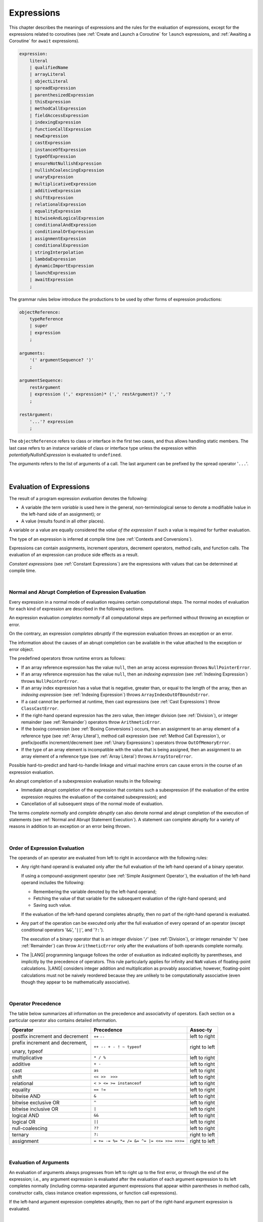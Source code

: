 ..
    Copyright (c) 2021-2024 Huawei Device Co., Ltd.
    Licensed under the Apache License, Version 2.0 (the "License");
    you may not use this file except in compliance with the License.
    You may obtain a copy of the License at
    http://www.apache.org/licenses/LICENSE-2.0
    Unless required by applicable law or agreed to in writing, software
    distributed under the License is distributed on an "AS IS" BASIS,
    WITHOUT WARRANTIES OR CONDITIONS OF ANY KIND, either express or implied.
    See the License for the specific language governing permissions and
    limitations under the License.

.. _Expressions:

Expressions
###########

.. meta:
    frontend_status: Partly

This chapter describes the meanings of expressions and the rules for the
evaluation of  expressions, except for the expressions related to coroutines
(see :ref:`Create and Launch a Coroutine` for ``launch`` expressions, and
:ref:`Awaiting a Coroutine` for ``await`` expressions).

.. index::
   evaluation
   expression
   coroutine
   launch expression
   await expression

.. code-block:: abnf

    expression:
        literal
        | qualifiedName
        | arrayLiteral
        | objectLiteral
        | spreadExpression
        | parenthesizedExpression
        | thisExpression
        | methodCallExpression
        | fieldAccessExpression
        | indexingExpression
        | functionCallExpression
        | newExpression
        | castExpression
        | instanceOfExpression
        | typeOfExpression
        | ensureNotNullishExpression
        | nullishCoalescingExpression
        | unaryExpression
        | multiplicativeExpression
        | additiveExpression
        | shiftExpression
        | relationalExpression
        | equalityExpression
        | bitwiseAndLogicalExpression
        | conditionalAndExpression
        | conditionalOrExpression
        | assignmentExpression
        | conditionalExpression
        | stringInterpolation
        | lambdaExpression
        | dynamicImportExpression
        | launchExpression
        | awaitExpression
        ;

The grammar rules below introduce the productions to be used by other forms
of expression productions:

.. index::
   production
   expression production

.. code-block:: abnf

    objectReference:
        typeReference
        | super
        | expression
        ;

    arguments:
        '(' argumentSequence? ')'
        ;

    argumentSequence:
        restArgument
        | expression (',' expression)* (',' restArgument)? ','?
        ;

    restArgument:
        '...'? expression
        ;

The ``objectReference`` refers to class or interface in the first two cases,
and thus allows handling static members. The last case refers to an
instance variable of class or interface type unless the expression within
*potentiallyNullishExpression* is evaluated to ``undefined``.

The *arguments* refers to the list of arguments of a call. The last argument
can be prefixed by the spread operator '``...``'.

.. index::
   interface
   class
   static member
   instance variable
   argument
   expression
   evaluation
   prefix
   spread operator

|

.. _Evaluation of Expressions:

Evaluation of Expressions
*************************

.. meta:
    frontend_status: Done
    todo: needs more investigation, too much failing CTS tests (mostly tests are buggy)

The result of a program expression *evaluation* denotes the following:

-  A variable (the term *variable* is used here in the general, non-terminological
   sense to denote a modifiable lvalue in the left-hand side of an assignment);
   or
-  A value (results found in all other places).

.. index::
   evaluation
   expression
   variable
   lvalue
   assignment

A variable or a value are equally considered the *value of the expression*
if such a value is required for further evaluation.

The type of an expression is inferred at compile time (see
:ref:`Contexts and Conversions`).

Expressions can contain assignments, increment operators, decrement operators,
method calls, and function calls. The evaluation of an expression can produce
side effects as a result.

.. index::
   variable
   value
   evaluation
   expression

*Constant expressions* (see :ref:`Constant Expressions`) are the expressions
with values that can be determined at compile time.

.. index::
   expression
   constant expression
   compile time

|

.. _Normal and Abrupt Completion of Expression Evaluation:

Normal and Abrupt Completion of Expression Evaluation
=====================================================

.. meta:
    frontend_status: Done

Every expression in a normal mode of evaluation requires certain computational
steps. The normal modes of evaluation for each kind of expression are described
in the following sections.

An expression evaluation *completes normally* if all computational steps
are performed without throwing an exception or error.

On the contrary, an expression *completes abruptly* if the expression
evaluation throws an exception or an error.

The information about the causes of an abrupt completion can be available
in the value attached to the exception or error object.

.. index::
   normal completion
   abrupt completion
   evaluation
   expression
   error
   exception
   value

The predefined operators throw runtime errors as follows:

-  If an array reference expression has the value ``null``, then an array
   access expression throws ``NullPointerError``.
-  If an array reference expression has the value ``null``, then an
   *indexing expression* (see :ref:`Indexing Expression`) throws
   ``NullPointerError``.
-  If an array index expression has a value that is negative, greater than,
   or equal to the length of the array, then an *indexing expression* (see
   :ref:`Indexing Expression`) throws ``ArrayIndexOutOfBoundsError``.
-  If a cast cannot be performed at runtime, then cast expressions (see
   :ref:`Cast Expressions`) throw ``ClassCastError``.
-  If the right-hand operand expression has the zero value, then integer
   division (see :ref:`Division`), or integer remainder (see :ref:`Remainder`)
   operators throw ``ArithmeticError``.
-  If the boxing conversion (see :ref:`Boxing Conversions`)
   occurs, then an assignment to an array element of a reference type (see
   :ref:`Array Literal`), method call expression (see
   :ref:`Method Call Expression`), or prefix/postfix increment/decrement (see
   :ref:`Unary Expressions`) operators throw ``OutOfMemoryError``.
-  If the type of an array element is incompatible with the value that
   is being assigned, then an assignment to an array element of a
   reference type (see :ref:`Array Literal`) throws ``ArrayStoreError``.

.. index::
   predefined operator
   runtime error
   array reference expression
   value
   array access expression
   error
   array index expression
   array
   runtime
   cast expression
   integer division
   integer remainder
   operator
   remainder operator
   array element
   reference type
   array literal
   method call expression
   prefix
   postfix
   increment operator
   decrement operator
   array element type

Possible hard-to-predict and hard-to-handle linkage and virtual machine errors
can cause errors in the course of an expression evaluation.

An abrupt completion of a subexpression evaluation results in the following:

.. index::
   linkage
   virtual machine error
   error
   expression
   evaluation
   abrupt completion
   subexpression

-  Immediate abrupt completion of the expression that contains such a
   subexpression (if the evaluation of the entire expression requires
   the evaluation of the contained subexpression); and
-  Cancellation of all subsequent steps of the normal mode of evaluation.

.. index::
   abrupt completion
   expression
   subexpression
   evaluation

The terms *complete normally* and *complete abruptly* can also denote
normal and abrupt completion of the execution of statements (see
:ref:`Normal and Abrupt Statement Execution`). A statement can complete
abruptly for a variety of reasons in addition to an exception or an error
being thrown.

.. index::
   normal completion
   abrupt completion
   execution
   statement
   error
   exception

|

.. _Order of Expression Evaluation:

Order of Expression Evaluation
==============================

.. meta:
    frontend_status: Done

The operands of an operator are evaluated from left to right in accordance with
the following rules:

-  Any right-hand operand is evaluated only after the full evaluation of the
   left-hand operand of a binary operator.

   If using a compound-assignment operator (see :ref:`Simple Assignment Operator`),
   the evaluation of the left-hand operand includes the following:


   - Remembering the variable denoted by the left-hand operand;
   - Fetching the value of that variable for the subsequent evaluation
     of the right-hand operand; and
   - Saving such value.

   If the evaluation of the left-hand operand completes abruptly, then no
   part of the right-hand operand is evaluated.

-  Any part of the operation can be executed only after the full evaluation
   of every operand of an operator (except conditional operators '``&&``',
   '``||``', and '``?:``').

   The execution of a binary operator that is an integer division '``/``' (see
   :ref:`Division`), or integer remainder '``%``' (see :ref:`Remainder`) can
   throw ``ArithmeticError`` only after the evaluations of both operands
   complete normally.
-  The |LANG| programming language follows the order of evaluation as indicated
   explicitly by parentheses, and implicitly by the precedence of operators.
   This rule particularly applies for infinity and ``NaN`` values of floating-point
   calculations.
   |LANG| considers integer addition and multiplication as provably associative;
   however, floating-point calculations must not be naively reordered because
   they are unlikely to be computationally associative (even though they appear
   to be mathematically associative).


.. index::
   operand
   order of evaluation
   expression
   operator
   evaluation
   binary operator
   compound-assignment operator
   simple assignment operator
   variable
   value
   abrupt completion
   operator
   error
   precedence
   operator precedence
   infinity
   NaN value
   floating-point calculation
   integer addition
   integer multiplication
   associativity

|

.. _Operator Precedence:

Operator Precedence
===================

.. meta:
    frontend_status: Done

The table below summarizes all information on the precedence and
associativity of operators. Each section on a particular operator
also contains detailed information.

.. index::
   precedence
   operator precedence
   operator
   associativity

+---------------------------------+--------------------------------------------+----------------+
|         **Operator**            |   **Precedence**                           | **Assoc-ty**   |
+=================================+============================================+================+
| postfix increment and decrement | ``++`` ``--``                              | left to right  |
+---------------------------------+--------------------------------------------+----------------+
| prefix increment and decrement, | ``++ -- + - ! ~ typeof``                   | right to left  |
|                                 |                                            |                |
| unary, typeof                   |                                            |                |
+---------------------------------+--------------------------------------------+----------------+
| multiplicative                  | ``* / %``                                  | left to right  |
+---------------------------------+--------------------------------------------+----------------+
| additive                        | ``+ -``                                    | left to right  |
+---------------------------------+--------------------------------------------+----------------+
| cast                            | ``as``                                     | left to right  |
+---------------------------------+--------------------------------------------+----------------+
| shift                           | ``<< >>  >>>``                             | left to right  |
+---------------------------------+--------------------------------------------+----------------+
| relational                      | ``< > <= >= instanceof``                   | left to right  |
+---------------------------------+--------------------------------------------+----------------+
| equality                        | ``== !=``                                  | left to right  |
+---------------------------------+--------------------------------------------+----------------+
| bitwise AND                     | ``&``                                      | left to right  |
+---------------------------------+--------------------------------------------+----------------+
| bitwise exclusive OR            | ``^``                                      | left to right  |
+---------------------------------+--------------------------------------------+----------------+
| bitwise inclusive OR            | ``|``                                      | left to right  |
+---------------------------------+--------------------------------------------+----------------+
| logical AND                     | ``&&``                                     | left to right  |
+---------------------------------+--------------------------------------------+----------------+
| logical OR                      | ``||``                                     | left to right  |
+---------------------------------+--------------------------------------------+----------------+
| null-coalescing                 | ``??``                                     | left to right  |
+---------------------------------+--------------------------------------------+----------------+
| ternary                         | ``?:``                                     | right to left  |
+---------------------------------+--------------------------------------------+----------------+
| assignment                      | ``= += -= %= *= /= &= ^= |= <<= >>= >>>=`` | right to left  |
+---------------------------------+--------------------------------------------+----------------+


|

.. _Evaluation of Arguments:

Evaluation of Arguments
=======================

.. meta:
    frontend_status: Done

An evaluation of arguments always progresses from left to right up to the first
error, or through the end of the expression; i.e., any argument expression is
evaluated after the evaluation of each argument expression to its left
completes normally (including comma-separated argument expressions that appear
within parentheses in method calls, constructor calls, class instance creation
expressions, or function call expressions).

If the left-hand argument expression completes abruptly, then no part of the
right-hand argument expression is evaluated.

.. index::
   evaluation
   argument
   error
   expression
   normal completion
   comma-separated argument expression
   method call
   constructor call
   class instance creation expression
   instance
   function call expression
   abrupt completion

|

.. _Evaluation of Other Expressions:

Evaluation of Other Expressions
===============================

.. meta:
    frontend_status: Done

These general rules cannot cover the order of evaluation of certain expressions
when they from time to time cause exceptional conditions. The order of
evaluation of the following expressions requires specific explanation:

-  Class instance creation expressions (see :ref:`New Expressions`);
-  Array creation expressions (see :ref:`Array Creation Expressions`);
-  Indexing expressions (see :ref:`Indexing Expression`);
-  Method call expressions (see :ref:`Method Call Expression`);
-  Assignments involving indexing (see :ref:`Assignment`);
-  Lambda expressions (see :ref:`Lambda Expressions`).

.. index::
   evaluation
   expression
   method call expression
   class instance creation expression
   array creation expression
   indexing expression
   assignment
   indexing
   lambda
   lambda expression

|

.. _Literal:

Literal
*******

.. meta:
    frontend_status: Done

Literals (see :ref:`Literals`) denote fixed and unchanging value. Types of
literals are determined as follows:

+-------------------------------+-----------------------------------------+
| **Literal**                   | **Type of Literal Expression**          |
+===============================+=========================================+
| Integer                       | ``int`` if the value can be represented |
|                               | by the 32-bit type, otherwise ``long``  |
+-------------------------------+-----------------------------------------+
| Floating-point                | ``double``, ``float``                   |
+-------------------------------+-----------------------------------------+
| Boolean (``true``, ``false``) | ``boolean``                             |
+-------------------------------+-----------------------------------------+
| ``Char``                      | ``char``                                |
+-------------------------------+-----------------------------------------+
| ``String``                    | ``string``                              |
+-------------------------------+-----------------------------------------+
| ``Null`` (``null``)           | ``null``                                |
+-------------------------------+-----------------------------------------+
| ``Undefined`` (``undefined``) | ``undefined``                           |
+-------------------------------+-----------------------------------------+

|

.. _Qualified Name:

Qualified Name
**************

.. meta:
    frontend_status: Done

A *qualifiedName* (see :ref:`Names`) is an expression that consists of
dot-separated names. A *qualifiedName* that consists of a single identifier
is called a *simple name*.

A *simple name* refers to the following:

-  Global entity of the current compilation unit;
-  Local variable; or
-  Parameter of the surrounding function or method.


A *qualifiedName* that is not a *simple name* refers to the following:

-  Entity imported from some compilation unit, or
-  Member of some class or interface.


.. index::
   qualified name
   expression
   dot-separated name
   imported variable
   qualification
   package
   field
   class property
   local variable
   surrounding function
   method parameter

.. code-block:: typescript
   :linenos:

    import * as compilationUnitName from "someFile"

    class Type {}

    function foo (parameter: Type) {
      let local: Type = parameter /* here 'parameter' is the
          expression in the form of simple name */
      local = new Type () /* here 'local' is the expression in the
          form of simple name */
      local = compilationUnitName.someGlobalVariable /* here qualifiedName
          refers to a global variable imported from some compilation unit */
    }

|

.. _Array Literal:

Array Literal
*************

.. meta:
    frontend_status: Done
    todo: let x : int = [1,2,3][1] - valid?
    todo: let x = ([1,2,3][1]) - should be CTE, but it isn't
    todo: implement it properly for invocation context to get type from the context, not from the first element

An *array literal* is an expression that can be used to create an array, and
to provide some initial values:

.. code-block:: abnf

    arrayLiteral:
        '[' expressionSequence? ']'
        ;

    expressionSequence:
        expression (',' expression)* ','?
        ;

An *array literal* is a comma-separated list of *initializer expressions*
enclosed between '``[``' and '``]``'. A trailing comma after the last
expression in an array literal is ignored:

.. index::
   array literal
   expression
   value
   comma-separated list
   initializer expression


.. code-block:: typescript
   :linenos:

    let x = [1, 2, 3] // ok
    let y = [1, 2, 3,] // ok, trailing comma is ignored

The number of initializer expressions enclosed in braces of the array
initializer determines the length of the array to be constructed.

If sufficient space is allocated for a new array, then a one-dimensional
array of the specified length is created. All elements of the array
are initialized to the values specified by initializer expressions.

.. index::
   initializer expression
   array initializer
   array
   one-dimensional array
   array element
   initialization
   initializer expression
   value

On the contrary, the evaluation of the array initializer completes abruptly if:

-  The space allocated for the new array is insufficient, and
   ``OutOfMemoryError`` is thrown; or
-  Some initialization expression completes abruptly.

.. index::
   evaluation
   array initializer
   abrupt completion
   array
   error
   initialization expression

Initializer expressions are executed from left to right. The *n*’th expression
specifies the value of the *n-1*’th element of the array.

Array literals can be nested (i.e., the initializer expression that specifies
an array element can be an array literal if that element is of an array type).

The type of an array literal is inferred by the following rules:

.. index::
   initializer expression
   execution
   value
   array element
   array literal
   array type
   type inference

-  If the type can be inferred from the context, then the type of an array
   literal is the inferred type ``T[]`` or ``Array<T>``.
-  Otherwise, the type is inferred from the types of its elements.

.. index::
   type inference
   context
   array literal
   array element

|

.. _Array Type Inference from Context:

Array Type Inference from Context
=================================

.. meta:
    frontend_status: Done

The type of an array literal can be inferred from the context, including
explicit type annotation of a variable declaration, left-hand part type
of an assignment, call parameter type, or type of a cast expression:

.. index::
   type inference
   context
   array literal
   type
   type annotation
   variable declaration
   assignment
   call parameter type
   cast expression

.. code-block:: typescript
   :linenos:

    let a: number[] = [1, 2, 3] // ok, variable type is used
    a = [4, 5] // ok, variable type is used

    function min(x: number[]): number {
      let m = x[0]
      for (let v of x)
        if (v < m)
          m = v
      return m
    }
    min([1., 3.14, 0.99]); // ok, parameter type is used

    // ...
    type Matrix = number[][]
    let m: Matrix = [[1, 2], [3, 4], [5, 6]]

All valid conversions are applied to the initializer expression, i.e., each
initializer expression type must be compatible (see :ref:`Type Compatibility`)
with the array element type. Otherwise, a compile-time error occurs.

.. index::
   conversion
   initializer expression
   compatible type
   type compatibility
   array element
   type
   compile-time error

.. code-block:: typescript
   :linenos:

    let value: number = 2
    let list: Object[] = [1, value, "hello", new Error()] // ok

In the example above, the first literal and 'value' are implicitly boxed to
``Number``, and the types of a string literal and the instance of type
``Error`` are compatible (see :ref:`Type Compatibility`) with ``Object``
because the corresponding classes are inherited from Object.

.. index::
   literal
   boxing
   string literal
   instance
   error
   type compatibility
   compatible type
   inheritance


If the type used in the context is a *tuple type* (see :ref:`Tuple Types`),
and types of all literal expressions are compatible with tuple type elements
at respective positions, then the type of the array literal is a tuple type.

.. code-block:: typescript
   :linenos:

    let tuple: [number, string] = [1, "hello"] // ok
    
    let incorrect: [number, string] = ["hello", 1] // compile-time error

|

.. _Array Type Inference from Types of Elements:

Array Type Inference from Types of Elements
===========================================

.. meta:
    frontend_status: Done
    line 771 initial ``[`` *expr*:sub:`1`, ... , *expr*:sub:`N` ``]``
    line 787-788 initial *T*:sub:`1` | ... | *T*:sub:`N`

If the type of an array literal ``[`` ``expr``:sub:`1`, ``...`` , ``expr``:sub:`N` ``]``
cannot be inferred from the context, then the following algorithm is to be
used to infer it from the initialization expressions:

#. If there is no expression (*N == 0*), then the type is ``Object[]``.

#. If the type of the expression cannot be determined, then the type of the
   array literal cannot be inferred, and a compile-time error occurs.

#. If each initialization expression is of some numeric type, then the
   type is ``number[]``.

#. If all initialization expressions are of the same type *T*, then the
   type is ``T[]``.

#. Otherwise, the type is constructed as the union type ``T``:sub:`1` ``| ... |
   T``:sub:`N`, where *T*:sub:`i` is the type of *expr*:sub:`i`.
   Union type normalization (see :ref:`Union Types Normalization`) is applied
   to this union type.

.. index::
   type inference
   array element
   type
   array literal
   context
   initialization expression
   expression
   compile-time error
   numeric type
   union type normalization
   union type

.. code-block:: typescript
   :linenos:

    let a = [] // type is Object[]
    let b = ["a"] // type is string[]
    let c = [1, 2, 3] // type is number[]
    let d = ["a", 1, 3.14] // type is (string | number)[]
    let e = [(): void => {}, new A()] // type is (() => void | A)[]

|

.. _Object Literal:

Object Literal
***************

.. meta:
    frontend_status: Partly

An *object literal* is an expression that can be used to create a class
instance, and to provide some initial values. In some cases it is more
convenient to use an *object literal* in place of a class instance creation
expression (see :ref:`New Expressions`):

.. index::
   object literal
   expression
   instance
   class
   class instance creation expression

.. code-block:: abnf

    objectLiteral:
       '{' valueSequence? '}'
       ;

    valueSequence: 
       nameValue (',' nameValue)* ','?
       ;

    nameValue: 
       identifier ':' expression
       ;

An *object literal* is written as a comma-separated list of *name-value pairs*
enclosed in curly braces '``{``' and '``}``'. A trailing comma after the last
pair is ignored. Each *name-value pair* consists of an identifier and an
expression:

.. index::
   object literal
   comma-separated list
   name-value pair
   identifier
   expression

.. code-block:: typescript
   :linenos:

    class Person {
      name: string = ""
      age: number = 0
    }
    let b : Person = {name: "Bob", age: 25}
    let a : Person = {name: "Alice", age: 18, } //ok, trailing comma is ignored

The type of an object literal is always some class *C* that is inferred from
the context. A type inferred from the context can be either a named class (see
:ref:`Object Literal of Class Type`), or an anonymous class created for the
inferred interface type (see :ref:`Object Literal of Interface Type`).

A compile-time error occurs if:

-  The type of an object literal cannot be inferred from the context; or
-  The inferred type is not a class or an interface type.

.. index::
   object literal
   inference
   context
   class type
   anonymous class
   interface type
   compile-time error
   inferred type

.. code-block:: typescript
   :linenos:

    let p = {name: "Bob", age: 25} /* compile-time error, type is
        not inferred */

|

.. _Object Literal of Class Type:

Object Literal of Class Type
=============================

.. meta:
    frontend_status: Done

If the class type *C* is inferred from the context, then the type of object
literal is *C*:

.. index::
   object literal
   class type
   inference
   context

.. code-block:: typescript
   :linenos:

    class Person {
      name: string = ""
      age: number = 0
    }
    function foo(p: Person) { /*some code*/ }
    // ...
    let p: Person = {name: "Bob", age: 25} /* ok, variable type is
         used */
    foo({name: "Alice", age: 18}) // ok, parameter type is used


An identifier in each *name-value pair* must name a field of the class *C*,
or a field of any superclass of class *C*.

A compile-time error occurs if the identifier does not name an *accessible
member field* (:ref:`Scopes`) in the type *C*:

.. index::
   identifier
   name-value pair
   field
   superclass
   class
   compile-time error
   accessible member field
   scope

.. code-block:: typescript
   :linenos:

    class Friend {
      name: string = ""
      private nick: string = ""
      age: number = 0
    }
    // compile-time error, nick is private:
    let f: Friend = {name: "aa", age: 55, nick: "bb"}

A compile-time error occurs if the type of an expression in a *name-value
pair* is not compatible (see :ref:`Type Compatibility`) with the field type:

.. code-block:: typescript
   :linenos:

    let f: Friend = {name: 123 /* compile-time error - type of right hand-side
    is not compatible to the type of the left hand-side */

If class *C* is to be used in an object literal, then it must have a
*parameterless* constructor (explicit or default) that is *accessible*
in the class composite context.

A compile-time error occurs if:

-  *C* does not contain a parameterless constructor; or
-  No constructor is accessible.

This is presented in the examples below:

.. index::
   compile-time error
   expression
   type
   name-value pair
   compatible type
   type compatibility
   field type
   accessible constructor
   parameterless constructor
   class composite context
   object literal
   access

.. code-block:: typescript
   :linenos:

    class C {
      constructor (x: number) {}
    }
    // ...
    let c: C = {} /* compile-time error - no parameterless
           constructor */

.. code-block:: typescript
   :linenos:

    class C {
      private constructor () {}
    }
    // ...
    let c: C = {} /* compile-time error - constructor is not
        accessible */

|

.. _Object Literal of Interface Type:

Object Literal of Interface Type
================================

.. meta:
    frontend_status: None

If the interface type *I* is inferred from the context, then the type of the
object literal is an anonymous class implicitly created for interface *I*:

.. code-block:: typescript
   :linenos:

    interface Person {
      name: string
      age: number
    }
    let b : Person = {name: "Bob", age: 25}

In this example, the type of *b* is an anonymous class that contains the
same fields as the interface *I*.

The interface type *I* must contain fields only. A compile-time error occurs
if the interface type *I* contains a method:

.. index::
   object literal
   interface type
   inference
   context
   anonymous class
   interface
   anonymous class
   field
   method
   compile-time error occurs

.. code-block:: typescript
   :linenos:

    interface I {
      name: string = ""
      foo(): void
    }
    let i : I = {name: "Bob"} // compile-time error, interface has methods

|

.. _Object Literal of Record Type:

Object Literal of ``Record`` Type
=================================

.. meta:
    frontend_status: Done

Generic type ``Record<Key, Value>`` (see :ref:`Record Utility Type`) is used
to map the properties of a type (type ``Key``) to another type (type ``Value``).
A special form of an object literal is used to initialize the value of such
type:

.. index::
   object literal
   generic record type
   record utility type
   type property
   type value
   type key
   initialization
   value

.. code-block:: abnf

    recordLiteral:
       '{' keyValueSequence? '}'
       ;

    keyValueSequence: 
       keyValue (',' keyValue)* ','?
       ;

    keyValue: 
       expression ':' expression
       ;

The first expression in ``keyValue`` denotes a key, and must be of type ``Key``;
the second expression denotes a value, and must be of type ``Value``:

.. index::
   expression
   type Key
   type Value
   value

.. code-block:: typescript

    let map: Record<string, number> = {
        "John": 25,
        "Mary": 21,
    }
    
    console.log(map["John"]) // prints 25


.. code-block:: typescript

    interface PersonInfo {
        age: number
        salary: number
    }
    let map: Record<string, PersonInfo> = {
        "John": { age: 25, salary: 10},
        "Mary": { age: 21, salary: 20}
    }

If a key is a union type consisting of literals, then all variants must be
listed in the object literal. Otherwise, a compile-time error occurs:

.. index::
   key
   union type
   literal
   object literal
   compile-time error

.. code-block:: typescript

    let map: Record<"aa" | "bb", number> = {
        "aa": 1,
    } // compile-time error: "bb" key is missing

|

.. _Object Literal Evaluation:

Object Literal Evaluation
=========================

.. meta:
    frontend_status: Done

The evaluation of an object literal of type *C* (where *C* is either
a named class type or an anonymous class type created for the interface)
is to be performed by the following steps:

-  A parameterless constructor is executed to produce an instance *x* of
   the class *C*. The execution of the object literal completes abruptly
   if so does the execution of the constructor.

-  Name-value pairs of the object literal are then executed from left to
   right in the textual order they occur in the source code. The execution
   of a name-value pair includes the following:

   -  Evaluation of the expression; and
   -  Assigning the value of the expression to the corresponding field
      of *x*.

.. index::
   object literal
   evaluation
   named class
   anonymous class
   interface
   parameterless constructor
   constructor
   instance
   execution
   abrupt completion
   name-value pair
   field
   value
   expression
   assignment

The execution of the object literal completes abruptly if so does
the execution of a name-value pair.

The object literal completes normally with the value of the newly
initialized class instance if so do all name-value pairs.

.. index::
   execution
   object literal
   abrupt completion
   normal completion
   name-value pair
   evaluation
   initialization
   class instance

|

.. _spread Expression:

Spread Expression
*****************

.. code-block:: abnf

    spreadExpression:
        '...' expression
        ;

A *spread expression* can be used only within the array literal (see
:ref:`Array Literal`) or argument passing. The *expression* must be of
array type (see :ref:`Array Types`). Otherwise, a compile-time error occurs.

A *spread expression* for arrays can be evaluated as follows:

-  At compilation time by the compiler if *expression* is constant (see
   :ref:`Constant Expressions`);
-  During program execution otherwise.

An array referred by the *expression* is broken by the evaluation into a
sequence of values. This sequence is used where a spread expression is used.
It can be an assignment, a call of a function, or a method.

.. code-block:: typescript
   :linenos:
   
    let array1 = [1, 2, 3]
    let array2 = [4, 5]   
    let array3 = [...array1, ...array2] // spread array1 and array2 elements
       // while building new array literal during compile-time
    console.log(array3) // prints [1, 2, 3, 4, 5]

    foo (...array2)  // spread array2 elements into arguments of the foo() call
    function foo (...array: number[]) {
      console.log (array)
    }

    run_time_spread_application (array1, array2) // prints [1, 2, 3, 666, 4, 5]
    function run_time_spread_application (a1: number[], a2: number[]) {
      console.log ([...a1, 666, ...a2])
        // array literal will be built at runtime
    }


**Note**: If an array is spread while calling a function, an appropriate
parameter must be of spread array kind. A compile-time error occurs if an
array is spread into a sequence of ordinary parameters:

.. code-block:: typescript
   :linenos:

    let an_array = [1, 2]
    bar (...an_array) // compile-time error
    function bar (n1: number, n2: number) { ... }

|

.. _Parenthesized Expression:

Parenthesized Expression
************************

.. meta:
    frontend_status: Done

.. code-block:: abnf

    parenthesizedExpression:
        '(' expression ')'
        ;

The type and the value of a parenthesized expression are the same as those of
the contained expression.

.. index::
   parenthesized expression
   type
   value
   contained expression

|

.. _this Expression:

``this`` Expression
*******************

.. meta:
    frontend_status: Done

.. code-block:: abnf

    thisExpression:
        'this'
        ;

The keyword ``this`` can be used as an expression only in the body of an
instance method of a class, ``enum``, or interface.

It can be used in a lambda expression only if it is allowed in the
context the lambda expression appears in.

The keyword ``this`` in a direct call expression *this(...)* can only
be used in the explicit constructor call statement.

A compile-time error occurs if the keyword ``this`` appears elsewhere.

.. index::
   compile-time error
   keyword this
   expression
   instance method
   method body
   class
   enum
   interface
   lambda expression
   direct call expression
   explicit constructor call statement

The keyword ``this`` used as a primary expression denotes a value that is a
reference to the following:

-  Object for which the instance method is called; or
-  Object being constructed.


The value denoted by ``this`` in a lambda body and in the surrounding context
is the same.

The class of the actual object referred to at runtime can be *T* if *T*
is a class type, or a class that is a subtype of *T*.

.. index::
   keyword this
   primary expression
   value
   instance method
   instance method call
   object
   lambda body
   surrounding context
   class
   runtime
   subtype
   class type
   class

|

.. _Field Access Expressions:

Field Access Expressions
************************

.. meta:
    frontend_status: Done

A *field access expression* can access a field of an object that is referred to
by the value of the object reference. The object reference value can have
different forms described in detail in :ref:`Accessing Current Object Fields`
and :ref:`Accessing Superclass Fields`.

.. index::
   field access expression
   access
   field
   value
   object reference
   superclass

.. code-block:: abnf

    fieldAccessExpression:
        objectReference ('.' | '?.') identifier
        ;

This object reference cannot denote a package, class type, or interface type.

Otherwise, the meaning of that expression is determined by the same rules as
the meanings of qualified names.

A field access that contains '``?.``' (see :ref:`Chaining Operator`)
is called *safe field access* because it handles nullish values safely.

If object reference evaluation completes abruptly, then so does the entire
field access expression.

.. index::
   object reference
   package
   class type
   interface type
   expression
   qualified name
   reference evaluation
   safe field access
   nullish value
   field access
   field access expression

|

.. _Accessing Current Object Fields:

Accessing Current Object Fields
===============================

.. meta:
    frontend_status: Done

An object reference used for Field Access must be a non-nullish reference
type *T*. Otherwise, a compile-time error occurs.

Field access expression is valid if the identifier refers to a single
accessible member field in type *T*.

A compile-time error occurs if:

-  The identifier names several accessible member fields (see :ref:`Scopes`)
   in type *T*.
-  The identifier does not name an accessible member field in type *T*.

.. index::
   access
   object field
   field access
   non-nullish type
   reference type
   compile-time error
   member field
   identifier
   accessible member field

The result of the field access expression is computed at runtime as follows:

a. For a *static* field:

The result of an *object reference expression* evaluation is discarded.

The result of the *field access expression* is ``value`` or ``variable``
of the static field in the class or interface that is the type of the
*object reference expression*:

-  If the field is not ``readonly``, then the result is ``variable``,
   and its value can be changed.

-  If the field is ``readonly``, then the result is ``value`` (except where the
   *field access* occurs in a class initializer, see :ref:`Class Initializer`).


.. index::
   field access expression
   runtime
   object reference expression
   evaluation
   static field
   interface
   class variable
   type
   const field
   field
   variable
   class
   static initializer
   variable initializer

b. For a non-``static`` field:

The object reference expression is evaluated.

The result of the *field access expression* is ``value`` or ``variable``
of the instance field in the class or interface that is the type of the
*object reference expression*:

-  If the field is not ``readonly``, then the result is ``variable``,
   and its value can be changed.

-  If the field is ``readonly``, then the result is ``value`` (except where the
   *field access* occurs in a constructor, see :ref:`Constructor Declaration`).

Only the object reference type (not the class type of an actual object
referred at runtime) is used to determine the field to be accessed.

.. index::
   non-static field
   object reference expression
   evaluation
   access
   runtime
   initializer
   instance initializer
   constructor
   field access
   reference type
   class type

|

.. _Accessing Superclass Fields:

Accessing Superclass Fields
===========================

.. meta:
    frontend_status: Done

A field access expression cannot denote a package, class type, or interface
type. Otherwise, the meaning of that expression is determined by the same
rules as the meaning of a qualified name.

The form ``super.identifier`` refers to the field named ``identifier`` of the
current object. That current object is viewed as an instance of the
superclass of the current class.

The forms that use the keyword ``super`` are valid only in:

-  Instance methods;
-  Instance initializers;
-  Constructors of a class; or
-  Initializers of an instance variable of a class.

.. index::
   access
   superclass field
   expression
   package
   class type
   interface type
   qualified name
   identifier
   instance
   superclass
   constructor
   instance variable
   keyword super
   lexically enclosing instance
   instance initializer
   initializer

A compile-time error occurs if forms with the keyword ``super``:

-  Occur elsewhere;
-  Occur in the declaration of class ``Object`` (since ``Object``
   has no superclass).


The field access expression *super.f* is handled in the same way as the
expression *this.f* in the body of class *S*. Assuming that *super.f*
appears within class *C*, *f* is accessible in *S* from class *C* (see
:ref:`Scopes`) while:

-  The direct superclass of *C* is class *S*;
-  The direct superclass of the class denoted by *T* is a class with *S*
   as its fully qualified name.


A compile-time error occurs otherwise (particularly if the current class
is not *T*).

.. index::
   compile-time error
   keyword super
   Object
   superclass
   field access expression
   access
   direct superclass
   qualified name



|

.. _Method Call Expression:

Method Call Expression
**********************

.. meta:
    frontend_status: Done

A method call expression calls a static or instance method of a class or
an interface.

.. index::
   method call expression
   static method
   instance method
   class
   interface

.. code-block:: abnf

    methodCallExpression:
        objectReference ('.' | '?.) identifier typeArguments? arguments block?
        ;

The syntax form that has a block associated with the method call is a special
form called *trailing lambda call* (see :ref:`Trailing Lambda` for details.

A compile-time error occurs if ``typeArguments`` is present, and any of type
arguments is a wildcard (see :ref:`Type Arguments`).

A method call with '``?.``' (see :ref:`Chaining Operator`) is called a
*safe method call* because it handles nullish values safely.

Resolving a method at compile time is more complicated than resolving a field
because method overloading (see :ref:`Class Method Overloading`) can occur.

There are several steps that determine and check the method to be called at
compile time (see :ref:`Step 1 Selection of Type to Use`,
:ref:`Step 2 Selection of Method`, and
:ref:`Step 3 Semantic Correctness Check`).

.. index::
   compile-time error
   type argument
   wildcard
   method call
   chaining operator
   safe method call
   nullish value
   method resolution
   compile time
   field resolution
   method overloading
   semantic correctness check

|

.. _Step 1 Selection of Type to Use:

Step 1: Selection of Type to Use
================================

.. meta:
    frontend_status: Done

The object reference and the method identifier are used to determine the
type in which to search the method. The following options must be considered:

+----------------------------------+-----------------------------------------------+
| **Form of object reference**     | **Type to use**                               |
+==================================+===============================================+
| ``typeReference.identifier``     | Type denoted by ``typeReference``.            |
+----------------------------------+-----------------------------------------------+
| ``expression.identifier``, where | *T* if *T* is a class or interface,           |
| *expression* is of type *T*      | *T*’s constraint                              |
|                                  | (:ref:`Type Parameter Constraint`) if *T* is  |
|                                  | a type parameter. A compile-time error occurs |
|                                  | otherwise.                                    |
+----------------------------------+-----------------------------------------------+
| ``super.identifier``             | The superclass of the class that contains     |
|                                  | the method call.                              |
+----------------------------------+-----------------------------------------------+

.. index::
   type
   object reference
   method identifier
   compile-time error
   expression
   identifier
   interface
   superclass
   class
   method call
   type parameter constraint

|

.. _Step 2 Selection of Method:

Step 2: Selection of Method
===========================

.. meta:
    frontend_status: Done

After the type to use is known, the call method must be determined.
The goal is to select one from all potentially applicable methods.

As there is more than one applicable method, the *most specific* method must
be selected. The method selection process results in a set of applicable
methods, and is described in :ref:`Function or Method Selection`.

.. index::
   method selection
   call method
   type
   most specific method
   applicable method
   overload resolution

A compile-time error occurs if the set of applicable methods:

-  Is empty; or
-  Has more than one candidate.

.. index::
   compile-time error
   method selection
   applicable method

|

.. _Step 3 Semantic Correctness Check:

Step 3: Semantic Correctness Check
==================================

.. meta:
    frontend_status: Done

In this step, the single method to call (the *most specific* method) is known,
and the following set of semantic checks must be performed:

-  If the method call has the form ``typeReference.identifier``, then the
   method must be declared ``static``. Otherwise, a compile-time error occurs.

-  If the method call has the form ``expression.identifier``, then the method
   must not be declared ``static``. Otherwise, a compile-time error occurs.

-  If the method call has the form ``super.identifier``, then the method must
   not be declared ``abstract``. Otherwise, a compile-time error occurs.

-  If the last argument of a method call has the spread operator '``...``',
   then ``objectReference`` that follows that argument must refer to an array
   whose type is compatible (see :ref:`Type Compatibility`) with the type
   specified in the last parameter of the method declaration.

.. index::
   semantic correctness check
   most specific method
   method call
   static method call
   compile-time error
   abstract method call
   type argument
   method declaration
   argument
   spread operator
   compatible type
   type compatibility

|

.. _Function or Method Selection:

Function or Method Selection
============================

Function or method selection is the process of choosing functions or methods
that are applicable for a function or a method call. The choosing algorithm
is described below:

1. An empty list *A* of applicable candidates is created.

2. The argument types are taken from the call to compose the list
   *TA* = (*ta*:sub:`1`, *ta*:sub:`2`, ... *ta*:sub:`n`), where *ta*:sub:`i`
   is the type of the *i*’th argument, and `n` is the number of function
   or method call arguments.

3. Suppose *M* is a set of candidates (functions or methods with the same name)
   that are accessible at the point of call. The following actions are
   performed for every candidate:

  3.1 If the signature of *j*’th candidate has optional parameters or a rest
  parameter, then the *TA* list for this candidate is rebuilt according to the
  following rules:

    - Until there is an optional parameter with the ordinal number *n+1* (i.e.,
      that has no argument in *TA*), the type of the optional parameter keeps
      being added to the *TA* list as *ta*:sub:`n+1`;

    - If there is a rest parameter with the ordinal number *n+1*, then the
      type of the rest parameter is added to the *TA* list as *ta*:sub:`n+1`;

    - If there is a rest parameter with the ordinal number *m* that is less
      then *n*, then *ta*:sub:`m`, ... *ta*:sub:`n` are deleted from *TA*
      list. The type of the rest parameter is added to the *TA* list as
      *ta*:sub:`m`. A compile-time error occurs if any element of
      *ta*:sub:`m`, ... *ta*:sub:`n` is not compatible with the element type
      of the rest parameter.

  If the number of parameters of the *j*’th candidate is not equal to the
  length of the *TA* list, then the candidate is not added to the set *A*.

  The examples are presented below:
  
.. code-block:: typescript
   :linenos:

    function foo (p: A | B) { ... }                      // 1
    function foo (p: A | C) { ... }                      // 2
    function foo (p1: int, p2: SomeOtherType ) { ... }   // 3
    function foo (p1: int, p2?: int ) { ... }            // 4

    foo(new A) // three applicable candidates for this call: 1,2,4

    funciton goo (p1: Base)                // 1
    function goo (p2: Base|SomeOtherType)  // 2
    function goo (...p3: Base[])           // 3
    
    goo (new Base) // three applicable candidates for this call
    
|

  3.2 The following check is performed for each candidate from the set *M*.
  Each type *ta*:sub:`i` from the list *TA* is compared to the type of the
  *i*’th candidate parameter. When performing the comparison, the rules of
  type compatibility (see :ref:`Type Compatibility`) are used with no
  consideration for the following:

  - Possible boxing conversion (see :ref:`Boxing Conversions`);
  - Possible unboxing conversion (see :ref:`Unboxing Conversions`);

  A candidate that meets the requirements of the check is added to the *A*
  list of applicable candidates.

  The examples are presented below:
  
.. code-block:: typescript
   :linenos:

   class Base { }
   class Derived extends Base { }

   function foo(p: Base) { ... }
   function foo(p: Derived) { ... }

   foo(new Derived) // two applicable candidates for this call:
                    // the argument of type Derived can be
                    // implicitly converted to Base
   foo(new Base)    // one applicable candidate

   function boo (p: T1) { ... }
   function boo (p: T1|T2) { ... }

   boo (new T1 ) // two applicable candidates for this call
   boo (new T2)  // one applicable candidate

   type T1 = A | B
   type T2 = A | C
 
   function goo (p: T1) { ... }  // 1
   function goo (p: T2) { ... }  // 2
 
   goo (new A)       // Two applicable candidates
   goo (new A as T1) // Applicable candidate: 1
   goo (new A as T2) // Applicable candidate: 2

|

  3.3 If after the check the list of applicable candidates is still empty, then
  step 3.2 of this algorithm is performed again. Each type *ta*:sub:`i`, to
  which type compatibility rules are not applied successfully in the previous
  step, is compared again to the type of the *i*’th candidate parameter.
  This time the rules of type compatibility consider possible boxing and
  unboxing conversions. A candidate that meets the requirements of the
  check is added to the *A* list of applicable candidates.

The examples are presented below:

.. code-block:: typescript
   :linenos:

   function foo(p: SomeOtherType) { ... }
   function foo(p: Int) { ... }

   foo(1) // After step 3.1: two applicable candidates for this call
          // After step 3.2: still two applicable candidates
          // After step 3.3: apply boxing conversion – one applicable candidate
   
   function goo (p: (p: T) => T) { ... }   // 1
   function goo (p: (p: T) => U) { ... }   // 2
 
   // Here, return types of call arguments are taken into account
   
   goo ((p: T) => T {}) // After steps 3.1, 3.2: two candidates
                        // After step 3.3: the single candidate 1
                        
   goo ((p: T) => U {}) // After steps 3.1, 3.2: two candidates
                        // After step 3.3: the single candidate 2

4. The list *A* of applicable candidates is now ready.

|

.. _Function Call Expression:

Function Call Expression
************************

.. meta:
    frontend_status: Partly

A *function call expression* is used to call a function (see
:ref:`Function Types`) or a lambda expression (see :ref:`Lambda Expressions`):

.. code-block:: abnf

    functionCallExpression:
        expression ('?.' | typeArguments)? arguments block?
        ;

A special syntactic form that contains a block associated with the function
call is called *trailing lambda call* (see :ref:`Trailing Lambda` for details).

A compile-time error occurs if:

-  The ``typeArguments`` clause is present, and any of the type arguments is a
   wildcard (see :ref:`Type Arguments`).
-  The expression type is different than the function type.
-  The expression type is nullish but without '``?.``' (see
   :ref:`Chaining Operator`).

.. index::
   function call expression
   function call
   lambda expression
   compile-time error
   type argument
   wildcard
   expression type
   function type
   nullish type
   chaining operator

If the operator '``?.``' (see :ref:`Chaining Operator`) is present, and the
*expression* evaluates to a nullish value, then:

-  The *arguments* are not evaluated;
-  The call is not performed; and
-  The result of the *functionCallExpression* is ``undefined``.

The function call is *safe* because it handles nullish values properly.

:ref:`Step 1 Selection of Function` and :ref:`Step 2 Semantic Correctness Check`
below specify the steps to follow to determine what function is being called.

.. index::
   chaining operator
   expression
   evaluation
   nullish value
   semantic correctness check
   undefined
   function call

|

.. _Step 1 Selection of Function:

Step 1: Selection of Function
=============================

.. meta:
    frontend_status: Done

One function must be selected from all potentially applicable functions as a
function can be overloaded.

The *most specific* function must be selected where there are more than one
applicable functions.

Function selection process results in a set of applicable functions as
described in :ref:`Function or Method Selection`.

.. index::
   function selection
   overloaded function
   applicable function

A compile-time error occurs if the set of applicable functions:

-  Is empty; or
-  Has more than one candidate.

.. index::
   compile-time error
   function
   function selection
   applicable function

|

.. _Step 2 Semantic Correctness Check:

Step 2: Semantic Correctness Check
==================================

.. meta:
    frontend_status: Done

The single function to call is known at this step. The following semantic
check must be performed:

If the last argument of the function call has the spread operator '``...``',
then ``objectReference`` that follows the argument must refer to an array
of a type compatible with that specified in the last parameter of the
function declaration (see :ref:`Type Compatibility`).

.. index::
   semantic correctness check
   function
   semantic check
   argument
   spread operator
   array
   compatible type
   type compatibility
   function declaration
   parameter

|

.. _Indexing Expression:

Indexing Expression
*******************

.. meta:
    frontend_status: Partly

An indexing expression is used to access elements of arrays (see
:ref:`Array Types`) and ``Record`` instances (see :ref:`Record Utility Type`).
It can also be applied to instances of indexable types (see
:ref:`Indexable Types`):

.. code-block:: abnf

    indexingExpression:
        expression ('?.')? '[' expression ']'
        ;

An indexing expression contains two subexpressions as follows:

-  *Object reference expression* before the left bracket; and
-  *Index expression* inside the brackets.


.. index::
   indexing expression
   access
   array element
   array type
   record instance
   record utility type
   subexpression
   object reference expression
   index expression

If '``?.``' (see :ref:`Chaining Operator`) is present in an indexing expression,
then:

-  The type of the object reference expression must be a nullish type based
   on an array type or on the ``Record`` type. Otherwise, a compile-time error
   occurs.
-  The object reference expression must be checked to evaluate to nullish
   value. If it does, then the entire *indexingExpression* equals ``undefined``.


If no '``?.``' is present in an indexing expression, then object reference
expression must be an array type or the ``Record`` type. Otherwise, a
compile-time error occurs.

.. index::
   chaining operator
   indexing expression
   object reference expression
   nullish type
   record type
   compile-time error
   reference expression
   evaluation
   nullish value

|

.. _Array Indexing Expression:

Array Indexing Expression
=========================

.. meta:
    frontend_status: Partly

For array indexing, the *index expression* must be of a numeric type.

If *index expression* is of type ``number`` or other floating-point type,
and its fractional part is different from 0, then errors occur as follows:

-  Runtime error, if the situation is identified during program execution; and
-  Compile-time error, if the situation is detected during compilation.


A numeric types conversion (see :ref:`Primitive Types Conversions`) is
performed on *index expression* to ensure that the resultant type is ``int``.
Otherwise, a compile-time error occurs.

If the type of *object reference expression* after applying of the chaining
operator '``?.``' (see :ref:`Chaining Operator`) is an array type ``T[]``,
then the type of the indexing expression is *T*.

The result of an indexing expression is a variable of type *T* (i.e., a
variable within the array selected by the value of that *index expression*).

It is essential that, if type *T* is a reference type, then the fields of array
elements can be modified by changing the resultant variable fields:

.. index::
   array indexing expression
   array element
   indexing expression
   array indexing
   object reference expression
   chaining operator
   array type
   index expression
   numeric type
   numeric types conversion
   predefined numeric types conversion
   compile-time error
   variable
   const
   reference expression

.. code-block:: typescript
   :linenos:
   
    let names: string[] = ["Alice", "Bob", "Carol"]
    console.log(name[1]) // prints Bob
    string[1] = "Martin"
    console.log(name[1]) // prints Martin

    class RefType {
        field: number = 666
    }
    const objects: RefType[] = [new RefType(), new RefType()]
    const object = objects [1]
    object.field = 777            // change the field in the array element
    console.log(objects[0].filed) // prints 666
    console.log(objects[1].filed) // prints 777

    let an_array = [1, 2, 3]
    let element = an_array [3.5] // Compile-time error
    function foo (index: number) {
       let element = an_array [index] 
          // Runtime-time error if index is not integer
    }

An array indexing expression evaluated at runtime behaves as follows:

-  First, the object reference expression is evaluated.
-  If the evaluation completes abruptly, then so does the indexing
   expression, and the index expression is not evaluated.
-  If the evaluation completes normally, then the index expression is evaluated.
   The resultant value of the object reference expression refers to an array.
-  If the index expression value of an array is less than zero, greater
   than, or equal to the array’s *length*, then ``ArrayIndexOutOfBoundsError``
   is thrown.
-  Otherwise, the result of the array access is a type *T* variable within
   the array selected by the value of the index expression.

.. code-block:: typescript
   :linenos:

    function setElement(names: string[], i: number, name: string) {
        names[i] = name // run-time error, if 'i' is out of bounds
    }

.. index::
   array indexing
   indexing expression
   index expression
   array indexing expression
   object reference expression
   abrupt completion
   normal completion
   reference expression
   array
   error

|

.. _Record Indexing Expression:

Record Indexing Expression
==========================

For a ``Record<Key, Value>`` indexing (see :ref:`Record Utility Type`),
the *index expression* must be of type ``Key``.

The following two cases are to be considered separately:

1. Type ``Key`` is a union that contains literal types only;
2. Other cases.

**Case 1.** If type ``Key`` is a union that contains literal types only, then
the *index expression* can only be one of the literals listed in the type.
The result of an indexing expression is of type ``Value``.

.. code-block:: typescript
   :linenos:
   
    type Keys = 'key1' | 'key2' | 'key3'
   
    let x: Record<Keys, number> = {
        'key1': 1,
        'key2': 2,
        'key3': 4,
    }
    let y = x['key2'] // y value is 2


A compile-time error occurs if an index expression is not a valid literal:

.. code-block:: typescript
   :linenos:
   
    console.log(x['key4']) // compile-time error
    x['another key'] = 5 // compile-time error

For this type ``Key``, the compiler guarantees that an object of
``Record<Key, Value>`` contains values for all ``Key`` keys.

**Case 2.** There is no restriction on an *index expression*.
The result of an indexing expression is of type ``Value | undefined``.

.. code-block:: typescript
   :linenos:

    let x: Record<number, string> = {
        1: "hello",
        2: "buy", 
    }

    function foo(n: number): string | undefined {
        return x[n]
    }

    function bar(n: number): string {
        let s = x[n]
        if (s == undefined) { return "no" }
        return s!
    }

    foo(3) // prints "undefined"
    bar(3) // prints "no"

    let y = x[3]

In the code above, the type of *y* is ``string | undefined``, and the value of
*y* is ``undefined``.

An indexing expression evaluated at runtime behaves as follows:

-  First, the object reference expression is evaluated.
-  If the evaluation completes abruptly, then so does the indexing
   expression, and the index expression is not evaluated.
-  If the evaluation completes normally, then the index expression is
   evaluated.
   The resultant value of the object reference expression refers to a ``record``
   instance.
-  If the ``record`` instance contains a key defined by the index expression,
   then the result is the value mapped to the key.
-  Otherwise, the result is the literal ``undefined``.

.. index::
   record index expression
   evaluation
   runtime
   undefined
   type
   value
   reference type
   type Key
   indexing expression
   index expression
   object reference expression
   abrupt completion
   normal completion
   literal
   record instance
   key



|

.. _Chaining Operator:

Chaining Operator
*****************

.. meta:
    frontend_status: Partly

The *chaining operator* '``?.``' is used to effectively access values of
nullish types. It can be used in the following contexts:

- :ref:`Field Access Expressions`, 
- :ref:`Method Call Expression`, 
- :ref:`Function Call Expression`,
- :ref:`Indexing Expression`.

If the value of the expression to the left of '``?.``' is ``undefined`` or
``null``, then the evaluation of the entire surrounding expression is omitted.
The result of the entire expression is then ``undefined``.

.. code-block:: typescript
   :linenos:

    class Person {
        name: string 
        spouse?: Person = undefined
        constructor(name: string) {
            this.name = name
        }
    }

    let bob = new Person("Bob")
    console.log(bob.spouse?.name) // prints "undefined"

    bob.spouse = new Person("Alice")
    console.log(bob.spouse?.name) // prints "Alice"

A compile-time error occurs if an expression is not of a nullish type.

A compile-time error occurs if a chaining operator is placed in the context
where a variable is expected, e.g., in the left-hand-side expression of an
assignment (see :ref:`Assignment`) or expression (see :ref:`Postfix Increment`,
:ref:`Postfix Decrement`, :ref:`Prefix Increment` or :ref:`Prefix Decrement`).

.. index::
   expression
   evaluation
   nullish value
   nullish type
   surrounding expression
   expression evaluation

|

.. _New Expressions:

``New`` Expressions
*******************

.. meta:
    frontend_status: Done

The operation ``new`` instantiates an object of type  ``class`` or ``array``:

.. code-block:: abnf

    newExpression:
        newClassInstance
        | newArrayInstance
        ;

A *class instance creation expression* creates new object that is an instance
of the specified class described in full detail below.

The creation of array instances is an experimental feature discussed in
:ref:`Array Creation Expressions`.

.. index::
   expression
   instantiation
   class instance creation expression
   class
   array
   object
   instance
   creation
   array instance
   array creation expression

.. code-block:: abnf

    newClassInstance:
        'new' typeArguments? typeReference arguments? classBody?
        ;

A *class instance creation expression* specifies a class to be instantiated.
It optionally lists all actual arguments for the constructor.

A *class instance creation expression* can throw an error as specified in
:ref:`Error Handling`.

A class instance creation expression is ``standalone`` if it has no assignment
or call context (see :ref:`Assignment-like Contexts`).

The execution of a class instance creation expression is performed as follows:

-  A new instance of the class is created;
-  The constructor of the class is called to fully initialize the created
   instance.

The validity of the constructor call is similar to the validity of the method
call as discussed in :ref:`Step 3 Semantic Correctness Check`, except the cases
discussed in the :ref:`Constructor Body` section.

A compile-time error occurs if ``typeReference`` is a type parameter.

.. index::
   class instance creation expression
   instantiation
   argument
   constructor
   error
   instance creation expression
   instance
   error
   expression
   standalone expression
   assignment context
   call context
   class instance
   constructor
   method validity
   semantic correctness check

|

.. _Cast Expressions:

``Cast`` Expressions
********************

.. meta:
    frontend_status: Done

*Cast expressions* apply *cast operator* ``as`` to some *expression* by
issuing a value of the specified ``type``.

.. code-block:: abnf

    castExpression:
        expression 'as' type
        ;

.. code-block:: typescript
   :linenos:

    class X {}

    let x1 : X = new X()
    let ob : Object = x1 as Object
    let x2 : X = ob as X

The cast operator converts the value *V* of one type (as denoted by the
expression) at runtime to a value of another type.

The cast expression introduces the target type for the casting context (see
:ref:`Casting Contexts and Conversions`). The target type can be either ``type``
or ``typeReference``.

.. index::
   cast operator
   expression
   conversion
   value
   runtime
   casting context
   cast expression

A cast expression type is always the target type.

The result of a cast expression is a value, not a variable (even if the operand
expression is a variable).

The casting conversion (see :ref:`Casting Contexts and Conversions`) converts
the operand value at runtime to the target type specified by the cast operator
(if needed).

A compile-time error occurs if the casting conversion cannot convert the
compile-time type of the operand to the target type specified by the cast
operator.

If the ``as`` cast cannot be performed during program execution, then
``ClassCastError`` is thrown.

.. index::
   cast expression
   target type
   value
   variable
   operand expression
   variable
   casting conversion
   operand value
   compile-time type
   cast operator
   execution
   error

|

.. _InstanceOf Expression:

``InstanceOf`` Expression
*************************

.. meta:
    frontend_status: Partly

.. code-block:: abnf

    instanceOfExpression:
        expression 'instanceof' type
        ;

Any ``instanceof`` expression is of type ``boolean``.

The expression operand of the operator ``instanceof`` must be of a reference
type. Otherwise, a compile-time error occurs.

A compile-time error occurs if type operand of the operator ``instanceof`` is
one of the following:

   - Type parameter (see :ref:`Generic Parameters`),
   - Union type that contains type parameter after normalization
     (see :ref:`Union Types Normalization`),
   - *Generic type* (see :ref:`Generics`)---this temporary limitation
     is expected to be removed in the future.

If the type of expression at compile time is compatible with type (see
:ref:`Type Compatibility`), then the result of the ``instanceof`` expression
is ``true``.

Otherwise, an ``instanceof`` expression checks during program execution
whether the type of the value the expression successfully evaluates to is
compatible with type (see :ref:`Type Compatibility`).
If so, then the result of the ``instanceof`` expression is ``true``.
Otherwise, the result is ``false``.
If the expression evaluation causes exception or error, then execution
control is transferred to a proper ``catch`` section or runtime system,
and the result of the ``instanceof`` expression cannot be determined.

.. index::
   instanceof expression
   expression
   operand
   reference type
   compile-time error
   execution
   evaluation
   type compatibility
   compatible type
   catch section
   runtime
   control transfer
   execution control
   boolean
   exception
   error

|

.. _TypeOf Expression:

``TypeOf`` Expression
*********************

.. meta:
    frontend_status: Done

.. code-block:: abnf

    typeOfExpression:
        'typeof' expression
        ;

Any ``typeof`` expression is of type ``string``. The ``typeof`` expression
values of the types below are predefined, and the expressions require no
evaluation:

+---------------------------------+-------------------------+-----------------------------+
|     **Type of Expression**      |   **Resulting String**  | **Code Example**            |
+=================================+=========================+=============================+
| ``number``/``Number``           | "number"                | .. code-block:: typescript  |
|                                 |                         |                             |
|                                 |                         |  let n: number              |
|                                 |                         |  typeof n                   |
|                                 |                         |  let N: Number              |
|                                 |                         |  typeof N                   |
+---------------------------------+-------------------------+-----------------------------+
| ``string``/``String``           | "string"                | .. code-block:: typescript  |
|                                 |                         |                             |
|                                 |                         |  let s: string              |
|                                 |                         |  typeof s                   |
+---------------------------------+-------------------------+-----------------------------+
| ``boolean``/``Boolean``         | "boolean"               | .. code-block:: typescript  |
|                                 |                         |                             |
|                                 |                         |  let b: boolean             |
|                                 |                         |  typeof b                   |
|                                 |                         |  let B: Boolean             |
|                                 |                         |  typeof B                   |
+---------------------------------+-------------------------+-----------------------------+
| any class or interface          | "object"                | .. code-block:: typescript  |
|                                 |                         |                             |
|                                 |                         |  let a: Object[]            |
|                                 |                         |  typeof a                   |
+---------------------------------+-------------------------+-----------------------------+
| any function type               | "function"              | .. code-block:: typescript  |
|                                 |                         |                             |
|                                 |                         |  let f: () => void =        |
|                                 |                         |    () => {}                 |
|                                 |                         |  typeof f                   |
+---------------------------------+-------------------------+-----------------------------+
| ``undefined``                   | "undefined"             | .. code-block:: typescript  |
|                                 |                         |                             |
|                                 |                         |  typeof undefined           |
+---------------------------------+-------------------------+-----------------------------+
| ``null``                        | "object"                | .. code-block:: typescript  |
|                                 |                         |                             |
|                                 |                         |  typeof null                |
+---------------------------------+-------------------------+-----------------------------+

|

(table cont'd)

+---------------------------------+-------------------------+-----------------------------+
|     **Type of Expression**      |   **Resulting String**  | **Code Example**            |
+=================================+=========================+=============================+
| ``T|null``, when ``T`` is a     | "object"                | .. code-block:: typescript  |
| class, interface or array       |                         |                             |
|                                 |                         |  let x: Object |= null      |
|                                 |                         |  typeof x                   |
+---------------------------------+-------------------------+-----------------------------+
| ``enum``                        | "number"                | .. code-block:: typescript  |
|                                 |                         |                             |
|                                 |                         |  enum C {R, G, B}           |
|                                 |                         |  let c: C                   |
|                                 |                         |  typeof c                   |
+---------------------------------+-------------------------+-----------------------------+
| All high-performance numeric    | "byte", "short", "int", | .. code-block:: typescript  |
| value types and their boxed     | "long", "float", and    |                             |
| versions:                       | "double"                |  let x: byte                |
| ``byte``, ``short``, ``int``,   |                         |  typeof x                   |
| ``long*, ``float``, ``double``, |                         |  ...                        |
| ``Byte``, ``Short``, ``Int``,   |                         |                             |
| ``long``, ``Long``, ``Float``,  |                         |                             |
| and ``Double``                  |                         |                             |
+---------------------------------+-------------------------+-----------------------------+

The ``typeof`` expression value of all other types is to be evaluated during
program execution. The result of the evaluation is the ``typeof`` value.

+------------------------+-----------------------------+
| **Type of Expression** | **Code Example**            |
+========================+=============================+
| union type             | .. code-block:: typescript  |
|                        |                             |
|                        |  function f(p:A|B) {        |
|                        |    typeof p                 |
|                        |  }                          |
+------------------------+-----------------------------+
| type parameter         | .. code-block:: typescript  |
|                        |                             |
|                        |  class A<T|null|undefined> {|
|                        |     f: T                    |
|                        |     m() {                   |
|                        |        typeof this.f        |
|                        |     }                       |
|                        |     constructor(p:T) {      |
|                        |        this.f = p           |
|                        |     }                       |
|                        |  }                          |
+------------------------+-----------------------------+

If the expression evaluation causes exception or error, then the control of
the execution is transferred to a proper ``catch`` section of the runtime
system. The result of the ``typeof`` expression cannot be determined in that
case.

.. index::
   typeof expression

|

.. _Ensure-Not-Nullish Expressions:

Ensure-Not-Nullish Expression
*****************************

.. meta:
    frontend_status: Done

.. code-block:: abnf

    ensureNotNullishExpression:
        expression '!'
        ;

An *ensure-not-nullish expression* is a postfix expression with the operator
'``!``'. An *ensure-not-nullish expression* in the expression *e!* checks
whether *e* of a nullish type (see :ref:`Nullish Types`) evaluates to a
nullish value.

If the result of the evaluation of *e* is not equal to ``null`` or ``undefined``,
then the result of *e!* is the outcome of the evaluation of *e*.

If the result of the evaluation of *e* is equal to ``null`` or ``undefined``,
then ``NullPointerError`` is thrown.

A compile-time error occurs if *e* is not a ``nullish`` type.

The type of *ensure-not-nullish* expression is the non-nullish variant of the
type of *e*.

.. index::
   ensure-not-nullish expression
   postfix
   prefix
   expression
   operator
   nullish type
   evaluation
   nullish value
   null
   undefined
   error
   compile-time error
   undefined

|

.. _Nullish-Coalescing Expression:

Nullish-Coalescing Expression
*****************************

.. meta:
    frontend_status: Done

.. code-block:: abnf

    nullishCoalescingExpression:
        expression '??' expression
        ;

A *nullish-coalescing expression* is a binary expression that uses the operator
'``??``', and checks whether the evaluation of the left-hand-side expression
equals the *nullish* value:

-  If so, then the right-hand-side expression evaluation is the result
   of a nullish-coalescing expression.
-  If not so, then the left-hand-side expression evaluation result is
   the result of a nullish-coalescing expression, and the right-hand-side
   expression is not evaluated (the operator '``??``' is thus **lazy**).

.. index::
   nullish-coalescing expression
   binary expression
   operator
   evaluation
   expression
   nullish value
   lazy operator

A compile-time error occurs if the left-hand-side expression is not a
reference type.

The type of a nullish-coalescing expression is *union type* (see
:ref:`Union Types`) of the non-nullish variant of the types used in the
left-hand-side and right-hand-side expressions.

The semantics of a nullish-coalescing expression is represented in the
following example:

.. code-block:: typescript
   :linenos:

    let x = expression1 ?? expression2

    let x = expression1
    if (x == null) x = expression2
    
    // Type of x is Type(expression1)|Type(expression2)


A compile-time error occurs if the nullish-coalescing operator is mixed
with conditional-and or conditional-or operators without parentheses.

.. index::
   compile-time error
   reference type
   nullish-coalescing expression
   non-nullish type
   expression
   nullish-coalescing operator
   conditional-and operator
   conditional-or operator

|

.. _Unary Expressions:

Unary Expressions
*****************

.. meta:
    frontend_status: Done

.. code-block:: abnf

    unaryExpression:
        expression '++'
        | expression '––'
        | '++' expression
        | '––' expression
        | '+' expression
        | '–' expression
        | '~' expression
        | '!' expression
        ;

All expressions with unary operators (except postfix increment and postfix
decrement operators) group right-to-left for '``~+x``' to have the same meaning
as '``~(+x)``'.

.. index::
   unary expression
   expression
   unary operator
   postfix
   postfix
   increment operator
   decrement operator

|

.. _Postfix Increment:

Postfix Increment
=================

.. meta:
    frontend_status: Done

A *postfix increment expression* is an expression followed by the increment
operator '``++``'.

A compile-time error occurs if the type of the variable resultant from the
*expression* is not convertible (see :ref:`Implicit Conversions`) to a numeric
type.

The type of a postfix increment expression is the type of the variable. The
result of a postfix increment expression is a value, not a variable.

If the evaluation of the operand expression completes normally at runtime, then:

-  The value *1* is added to the value of the variable by using necessary
   conversions (see :ref:`Primitive Types Conversions`); and
-  The sum is stored back into the variable.

.. index::
   postfix
   increment operator
   postfix increment expression
   expression
   conversion
   variable
   compile-time error
   convertible expression
   value
   operand
   normal completion
   runtime


Otherwise, the postfix increment expression completes abruptly, and no
incrementation occurs.

The  value of the postfix increment expression is the value of the variable
*before* the new value is stored.

.. index::
   variable
   conversion
   predefined numeric types conversion
   postfix
   increment
   expression
   variable
   postfix increment expression
   incrementation

|

.. _Postfix Decrement:

Postfix Decrement
=================

.. meta:
   frontend_status: Done
   todo: let a : Double = Double.Nan; a++; a--; ++a; --a; (assertion)

A *postfix decrement expression* is an expression followed by the decrement
operator '``--``'.

A compile-time error occurs if the type of the variable resultant from the
*expression* is not convertible (see :ref:`Implicit Conversions`) to a numeric
type.

The type of a postfix decrement expression is the type of the variable. The
result of a postfix decrement expression is a value, not a variable.

If evaluation of the operand expression completes at runtime, then:

.. index::
   postfix
   decrement
   operator
   postfix decrement expression
   compile-time error
   variable
   expression
   conversion
   runtime
   operand
   completion
   evaluation

-  The value *1* is subtracted from the value of the variable by using
   necessary conversions (see :ref:`Primitive Types Conversions`); and
-  The sum is stored back into the variable.

Otherwise, the postfix decrement expression completes abruptly, and
no decrementation occurs.

The value of the postfix decrement expression is the value of the variable
*before* the new value is stored.

.. index::
   subtraction
   value
   variable
   conversion
   predefined numeric types conversion
   abrupt completion
   decrementation
   postfix decrement expression
   postfix
   decrement expression
   variable
   value

|

.. _Prefix Increment:

Prefix Increment
================

.. meta:
    frontend_status: Done

A *prefix increment expression* is an expression preceded by the operator
'``++``'.

A compile-time error occurs if the type of the variable resultant from the
*expression* is not convertible (see :ref:`Implicit Conversions`) to a numeric
type.

The type of a prefix increment expression is the type of the variable. The
result of a prefix increment expression is a value, not a variable.

If evaluation of the operand expression completes normally at runtime, then:

.. index::
   prefix increment operator
   prefix increment expression
   expression
   prefix
   increment operator
   evaluation
   increment expression
   variable
   runtime
   expression
   normal completion
   conversion

-  The value *1* is added to the value of the variable by using necessary
   conversions (see :ref:`Primitive Types Conversions`); and
-  The sum is stored back into the variable.

Otherwise, the prefix increment expression completes abruptly, and no
incrementation occurs.

The  value of the  prefix increment expression is the value of the variable
*before* the new value is stored.

.. index::
   value
   variable
   conversion
   predefined numeric types conversion
   numeric type
   abrupt completion
   prefix increment expression
   prefix
   increment expression

|

.. _Prefix Decrement:

Prefix Decrement
================

.. meta:
    frontend_status: Done

A *prefix decrement expression* is an expression preceded by the operator
'``--``'.

A compile-time error occurs if the type of the variable resultant from the
*expression* is not convertible (see :ref:`Implicit Conversions`) to a numeric
type.

The type of a prefix decrement expression is the type of the variable. The
result of a prefix decrement expression is a value, not a variable.

.. index::
   prefix decrement operator
   prefix decrement expression
   expression
   prefix
   decrement operator
   operator
   variable
   expression
   value

If evaluation of the operand expression completes normally at runtime, then:

-  The value *1* is subtracted from the value of the variable by using
   necessary conversions (see :ref:`Primitive Types Conversions`); and
-  The sum is stored back into the variable.

Otherwise, the prefix decrement expression completes abruptly, and no
decrementation occurs.

The value of the prefix decrement expression is the value of the variable
*before* the new value is stored.

.. index::
   evaluation
   expression
   operand
   normal completion
   predefined numeric types conversion
   numeric type
   decrement
   abrupt completion
   variable
   prefix
   decrement
   expression
   prefix decrement expression

|

.. _Unary Plus:

Unary Plus
==========

.. meta:
    frontend_status: Done

A *unary plus expression* is an expression preceded by the operator '``+``'.

The type of the operand *expression* with the unary operator '``+``' must
be convertible  (see :ref:`Implicit Conversions`) to a numeric type. Otherwise,
a compile-time error occurs.

The numeric types conversion (see :ref:`Primitive Types Conversions`) is
performed on the operand to ensure that the resultant type is that of the
unary plus expression. The result of a unary plus expression is always a value,
not a variable (even if the result of the operand expression is a variable).

.. index::
   unary plus operator
   operand
   expression
   unary operator
   conversion
   numeric type
   compile-time error
   numeric types conversion
   predefined numeric types conversion
   unary plus expression
   expression
   operator
   value
   variable
   operand expression

|

.. _Unary Minus:

Unary Minus
===========

.. meta:
    frontend_status: Done
    todo: let a : Double = Double.Nan; a = -a; (assertion)

A *unary minus expression* is an expression preceded by the operator '``-``'.

The type of the operand *expression* with the unary operator '``-``' must
be convertible (see :ref:`Implicit Conversions`) to a numeric type. Otherwise,
a compile-time error occurs.

The numeric types conversion (see :ref:`Primitive Types Conversions`)
is performed on the operand to ensure that the resultant type is that of the
unary minus expression.
The result of a unary minus expression is a value, not a variable (even if the
result of the operand expression is a variable).

A unary numeric promotion performs the value set conversion (see
:ref:`Implicit Conversions`).

The unary negation operation is always performed on, and its result is drawn
from the same value set as the promoted operand value.

.. index::
   unary minus operation
   operand
   unary operator
   conversion
   numeric type
   predefined numeric types conversion
   expression
   operand
   normal completion
   value
   variable
   conversion
   unary numeric promotion
   value set conversion
   unary negation operation
   promoted operand value

Further value set conversions are then performed on that same result.

The value of a unary minus expression at runtime is the arithmetic negation
of the promoted value of the operand.

The negation of integer values is the same as subtraction from zero. The |LANG|
programming language uses two’s-complement representation for integers. The
range of two’s-complement value is not symmetric. The same maximum negative
number results from the negation of the maximum negative *int* or *long*.
In that case, an overflow occurs but throws no exception or error.
For any integer value *x*, *-x* is equal to *(~x)+1*.

The negation of floating-point values is *not* the same as subtraction from
zero (if *x* is *+0.0*, then *0.0-x* is *+0.0*, however *-x* is *-0.0*).

A unary minus merely inverts the sign of a floating-point number. Special
cases to consider are as follows:

-  The operand ``NaN`` results in ``NaN`` (``NaN`` has no sign).
-  The operand infinity results in the infinity of the opposite sign.
-  The operand zero results in zero of the opposite sign.

.. index::
   value set conversion
   unary minus expression
   runtime
   negation
   promoted value
   operand
   operation
   integer
   value
   subtraction
   two’s-complement representation
   two’s-complement value
   overflow
   exception
   error
   floating-point value
   subtraction
   unary minus
   floating-point number
   infinity
   NaN

|

.. _Bitwise Complement:

Bitwise Complement
==================

.. meta:
    frontend_status: Done

A *bitwise complement expression* is an expression preceded by the operator '``~``'.

The type of the operand *expression* with the unary operator '``~``' must be
convertible (see :ref:`Implicit Conversions`) to a primitive integer type.
Otherwise, a compile-time error occurs.

The numeric types conversion (see :ref:`Primitive Types Conversions`)
is performed on the operand to ensure that the resultant type is that of the
unary bitwise complement expression.

The result of a unary bitwise complement expression is a value, not a variable
(even if the result of the operand expression is a variable).

The value of a unary bitwise complement expression at runtime is the bitwise
complement of the promoted value of the operand. In all cases, *~x* equals
*(-x)-1*.

.. index::
   bitwise complement operator
   complement operator
   expression
   operand
   unary operator
   conversion
   primitive type
   integer type
   unary bitwise complement expression
   variable
   runtime
   promoted value

|

.. _Logical Complement:

Logical Complement
==================

.. meta:
    frontend_status: Done

A *logical complement expression* is an expression preceded by the operator
'``!``'.

The type of the operand *expression* with the unary '``!``' operator must be
``boolean`` or ``Boolean``. Otherwise, a compile-time error occurs.

The unary logical complement expression’s type is ``boolean``.

The unboxing conversion (see :ref:`Unboxing Conversions`) is
performed on the operand at runtime if needed.

The value of a unary logical complement expression is ``true`` if the (possibly
converted) operand value is ``false``, and ``false`` if the operand value
(possibly converted) is ``true``.

.. index::
   logical complement operator
   expression
   operand
   unary operator
   boolean
   Boolean
   compile-time error
   unary logical complement expression
   unboxing conversion
   boxing conversion
   predefined numeric types conversion
   numeric type

|

.. _Multiplicative Expressions:

Multiplicative Expressions
**************************

.. meta:
    frontend_status: Done


Multiplicative expressions use *multiplicative operators* '``*``', '``/``',
and '``%``':

.. code-block:: abnf

    multiplicativeExpression:
        expression '*' expression
        | expression '/' expression
        | expression '%' expression
        ;

The multiplicative operators group left-to-right.

The type of each operand in a multiplicative operator must be convertible (see
:ref:`Contexts and Conversions`) to a numeric type. Otherwise, a compile-time
error occurs.

The numeric types conversion (see :ref:`Primitive Types Conversions`)
is performed on both operands to ensure that the resultant type is the type of
the multiplicative expression.

The result of a unary bitwise complement expression is a value, not a
variable (even if the operand expression is a variable).

.. index::
   multiplicative expression
   convertibility
   context
   conversion
   numeric type
   multiplicative operator
   multiplicative expression
   numeric type
   value
   unary bitwise complement expression
   operand expression
   variable
   predefined numeric types conversion
   multiplicative operator
   operand expression

|

.. _Multiplication:

Multiplication
==============

.. meta:
    frontend_status: Done
    todo: If either operand is NaN, the result should be NaN, but result is -NaN
    todo: Multiplication of an infinity by a zero should be NaN, but result is - NaN

The binary operator '``*``' performs multiplication, and returns the product of
its operands.

Multiplication is a commutative operation if operand expressions have no
side effects.

Integer multiplication is associative when all operands are of the same type.

Floating-point multiplication is not associative.

If overflow occurs during integer multiplication, then:

-  The result is the low-order bits of the mathematical product as represented
   in some sufficiently large two’s-complement format.
-  The sign of the result can be other than the sign of the mathematical
   product of the two operand values.


A floating-point multiplication result is determined in compliance with the
IEEE 754 arithmetic:

.. index::
   multiplication operator
   binary operator
   multiplication
   operand
   commutative operation
   expression
   side effect
   integer multiplication
   associativity
   two’s-complement format
   floating-type multiplication
   operand value
   IEEE 754

-  The result is ``NaN`` if:

   -  Either operand is ``NaN``;
   -  Infinity is multiplied by zero.


-  If the result is not ``NaN``, then the sign of the result is as follows:

   -  Positive if both operands have the same sign; and
   -  Negative if the operands have different signs.


-  If infinity is multiplied by a finite value, then the multiplication results
   in a signed infinity (the sign is determined by the rule above).
-  If neither ``NaN`` nor infinity is involved, then the exact mathematical product
   is computed.

   The product is rounded to the nearest value in the chosen value set by
   using the IEEE 754 *round-to-nearest* mode. The |LANG| programming
   language requires gradual underflow support as defined by IEEE 754
   (see :ref:`Floating-Point Types and Operations`).

   If the magnitude of the product is too large to represent, then the
   operation overflows, and the result is an appropriately signed infinity.


The evaluation of a multiplication operator '``*``' never throws an error
despite possible overflow, underflow, or loss of information.

.. index::
   NaN
   infinity
   operand
   finite value
   multiplication
   signed infinity
   round-to-nearest
   underflow
   floating-point type
   floating-point operation
   overflow
   evaluation
   multiplication operator
   error
   loss of information
   IEEE 754

|

.. _Division:

Division
========

.. meta:
   frontend_status: Done
   todo: If either operand is NaN, the result should be NaN, but result is -NaN
   todo: Division of infinity by infinity should be NaN, but result is - NaN
   todo: Division of a nonzero finite value by a zero results should be signed infinity, but "Floating point exception(core dumped)" occurs

The binary operator '``/``' performs division and returns the quotient of its
left-hand and right-hand operands (``dividend`` and ``divisor`` respectively).

Integer division rounds toward *0*, i.e., the quotient of integer operands
*n* and *d*, after a numeric types conversion on both (see
:ref:`Primitive Types Conversions` for details), is
an integer value *q* with the largest possible magnitude that
satisfies :math:`|d\cdot{}q|\leq{}|n|`.

Note that *q* is:

-  Positive when \|n| :math:`\geq{}` \|d|, while *n* and *d* have the same sign;
   but
-  Negative when \|n| :math:`\geq{}` \|d|, while *n* and *d* have opposite signs.


.. index::
   division operator
   binary operator
   operand
   dividend
   divisor
   round-toward-zero
   integer division
   predefined numeric types conversion
   numeric type
   integer value

Only a single special case does not comply with this rule: the integer overflow
occurs, and the result equals the dividend if the dividend is a negative
integer of the largest possible magnitude for its type, while the divisor
is *-1*.

This case throws no exception or error despite the overflow. However, if in
an integer division the divisor value is *0*, then ``ArithmeticError`` is
thrown.

A floating-point division result is determined in compliance with the IEEE 754
arithmetic:

-  The result is ``NaN`` if:

   -  Either operand is NaN;
   -  Both operands are infinity; or
   -  Both operands are zero.


.. index::
   integer overflow
   dividend
   negative integer
   floating-point division
   divisor
   exception
   error
   overflow
   integer division
   floating-point division
   NaN
   infinity
   operand
   IEEE 754

-  If the result is not ``NaN``, then the sign of the result is:

   -  Positive if both operands have the same sign; or
   -  Negative if the operands have different signs.


-  The division results in a signed infinity (the sign is determined by
   the rule above) if:

   -  Infinity is divided by a finite value; and
   -  A nonzero finite value is divided by zero.


-  The division results in a signed zero (the sign is determined by the
   rule above) if:

   -  A finite value is divided by infinity; and
   -  Zero is divided by any other finite value.

.. index::
   NaN
   operand
   division
   signed infinity
   finite value

-  If neither ``NaN`` nor infinity is involved, then the exact mathematical
   quotient is computed.

   If the magnitude of the product is too large to represent, then the
   operation overflows, and the result is an appropriately signed infinity.


The quotient is rounded to the nearest value in the chosen value set by
using the IEEE 754 *round-to-nearest* mode. The |LANG| programming
language requires gradual underflow support as defined by IEEE 754 (see
:ref:`Floating-Point Types and Operations`).

The evaluation of a floating-point division operator '``/``' never throws an
error despite possible overflow, underflow, division by zero, or loss of
information.

.. index::
   infinity
   NaN
   overflow
   floating-point division
   round-to-nearest
   underflow
   floating-point types
   floating-point operation
   error
   exception
   loss of information
   division
   division operator
   IEEE 754

|

.. _Remainder:

Remainder
=========

.. meta:
    frontend_status: Done
    todo: If either operand is NaN, the result should be NaN, but result is -NaN
    todo: if the dividend is an infinity, or the divisor is a zero, or both, the result should be NaN, but this is -NaN

The binary operator '``%``' yields the remainder of its operands (``dividend``
as left-hand, and ``divisor`` as the right-hand operand) from an implied
division.

The remainder operator in |LANG| accepts floating-point operands (unlike in
C and C++).

The remainder operation on integer operands (for the numeric type conversion
on both see :ref:`Primitive Types Conversions`) produces a result
value, i.e., :math:`(a/b)*b+(a\%b)` equals *a*.


.. index::
   remainder operator
   dividend
   divisor
   predefined numeric types conversion
   conversion
   floating-point operand
   remainder operation
   value
   integer operand
   implied division
   numeric types conversion
   numeric type
   conversion

This equality holds even in the special case where the dividend is a negative
integer of the largest possible magnitude of its type, and the divisor is *-1*
(the remainder is then *0*).

According to this rule, the result of the remainder operation can only be:

-  Negative if the dividend is negative; or
-  Positive if the dividend is positive.


The magnitude of the result is always less than that of the divisor.

If the value of the divisor for an integer remainder operator is *0*, then
*ArithmeticError* is thrown.

A floating-point remainder operation result as computed by the operator '``%``'
is different than that produced by the remainder operation defined by IEEE 754.
The IEEE 754 remainder operation computes the remainder from a rounding
division (not a truncating division), and its behavior is different from that
of the usual integer remainder operator. Contrarily, |LANG| presumes that on
floating-point operations the operator '``%``' behaves in the same manner as
the integer remainder operator (comparable to the C library function *fmod*).
The standard library (see :ref:`Standard Library`) routine ``Math.IEEEremainder``
can compute the IEEE 754 remainder operation.

.. index::
   dividend
   negative integer
   divisor
   remainder operation
   integer remainder
   value
   floating-point remainder operation
   floating-point operation
   truncating division
   rounding division
   IEEE 754

The result of a floating-point remainder operation is determined in compliance
with the IEEE 754 arithmetic:

-  The result is ``NaN`` if:

   -  Either operand is ``NaN``;
   -  The dividend is infinity;
   -  The divisor is zero; or
   -  The dividend is infinity, and the divisor is zero.


-  If the result is not ``NaN``, then the sign of the result is the same as the
   sign of the dividend.
-  The result equals the dividend if:

   -  The dividend is finite, and the divisor is infinity; or
   -  If the dividend is zero, and the divisor is finite.

.. index::
   floating-point remainder operation
   remainder operation
   NaN
   infinity
   divisor
   dividend
   IEEE 754

-  If infinity, zero, or ``NaN`` are not involved, then the floating-point remainder
   *r* from the division of the dividend *n* by the divisor *d* is determined
   by the mathematical relation :math:`r=n-(d\cdot{}q)`, in which *q* is an
   integer that is only:

   -  Negative if :math:`n/d` is negative, or
   -  Positive if :math:`n/d` is positive.


-  The magnitude of *q* is the largest possible without exceeding the
   magnitude of the true mathematical quotient of *n* and *d*.


The evaluation of the floating-point remainder operator '``%``' never throws
an error, even if the right-hand operand is zero. Overflow, underflow, or
loss of precision cannot occur.

.. index::
   infinity
   NaN
   floating-point remainder
   remainder operator
   dividend
   loss of precision
   operand

|

.. _Additive Expressions:

Additive Expressions
********************

.. meta:
    frontend_status: Done

Additive expressions use *additive operators* '``+``' and '``-``':

.. code-block:: abnf

    additiveExpression:
        expression '+' expression
        | expression '-' expression
        ;

The additive operators group left-to-right.

If either operand of the operator is '``+``' of type ``string``, then the
operation is a string concatenation (see :ref:`String Concatenation`). In all
other cases, the type of each operand of the operator '``+``' must be
convertible (see :ref:`Implicit Conversions`) to a numeric type. Otherwise,
a compile-time error occurs.

The type of each operand of the binary operator '``-``' in all cases must be
convertible (see :ref:`Implicit Conversions`) to a numeric type. Otherwise,
a compile-time error occurs.

.. index::
   additive expression
   additive operator
   operand
   type string
   string concatenation
   operator
   conversion
   numeric type
   compile-time error
   binary operator

|

.. _String Concatenation:

String Concatenation
====================

.. meta:
    frontend_status: Done

If one operand of an expression is of type ``string``, then the string
conversion (see :ref:`String Operator Contexts`) is performed on the other
operand at runtime to produce a string.

String concatenation produces a reference to a ``string`` object that is a
concatenation of two operand strings. The left-hand operand characters precede
the right-hand operand characters in a newly created string.

If the expression is not a constant expression (see :ref:`Constant Expressions`),
then a new ``string`` object is created (see :ref:`New Expressions`).

.. index::
   string concatenation operator
   operand
   type string
   string conversion
   operator context
   runtime
   operand string
   precedence
   expression
   constant expression

|

.. _Additive Operators for Numeric Types:

Additive Operators for Numeric Types
====================================

.. meta:
   frontend_status: Done
   todo: The sum of two infinities of opposite sign should be NaN, but it is -NaN

The binary operator '``+``' applied to two numeric type operands performs
addition and produces the sum of such operands.

The binary operator '``-``' performs subtraction and produces the difference
of two numeric operands.

The numeric types conversion (see :ref:`Primitive Types Conversions`)
is performed on the operands.

The type of an additive expression on numeric operands is the promoted type of
that expression’s operands.
If the promoted type is ``int`` or ``long``, then integer arithmetic is
performed.
If the promoted type is ``float`` or ``double``, then floating-point arithmetic
is performed.

.. index::
   additive operator
   numeric type
   binary operator
   type operand
   addition
   subtraction
   numeric operand
   predefined numeric types conversion
   floating-point arithmetic
   integer arithmetic
   promoted type
   expression
   additive expression

If operand expressions have no side effects, then addition is a commutative
operation.

If all operands are of the same type, then integer addition is associative.

Floating-point addition is not associative.

If overflow occurs on an integer addition, then:

-  The result is the low-order bits of the mathematical sum as represented in
   a sufficiently large two’s-complement format.
-  The sign of the result is different than that of the mathematical sum of
   the operands’ values.


The result of a floating-point addition is determined in compliance with the
IEEE 754 arithmetic:

.. index::
   operand expression
   expression
   side effect
   addition
   commutative operation
   operation
   two’s-complement format
   operand value
   overflow
   floating-point addition
   associativity
   IEEE 754

-  The result is ``NaN`` if:

   -  Either operand is ``NaN``; or
   -  The operands are two infinities of opposite sign.


-  The sum of two infinities of the same sign is the infinity of that sign.
-  The sum of infinity and a finite value equals the infinite operand.
-  The sum of two zeros of opposite sign is positive zero.
-  The sum of two zeros of the same sign is zero of that sign.
-  The sum of zero and a nonzero finite value is equal to the nonzero operand.
-  The sum of two nonzero finite values of the same magnitude and opposite sign
   is positive zero.
-  If infinity, zero, or ``NaN`` are not involved, and the operands have the same
   sign or different magnitudes, then the exact sum is computed mathematically.


If the magnitude of the sum is too large to represent, then the operation
overflows, and the result is an appropriately signed infinity.

.. index::
   NaN
   infinity
   signed infinity
   operand
   infinite operand
   infinite value
   nonzero operand
   finite value
   positive zero
   negative zero
   overflow
   operation overflow

Otherwise, the sum is rounded to the nearest value within the chosen value set
by using the IEEE 754 *round-to-nearest mode*. The |LANG| programming language
requires gradual underflow support as defined by IEEE 754 (see
:ref:`Floating-Point Types and Operations`).

When applied to two numeric type operands, the binary operator '``-``' performs
subtraction, and returns the difference of such operands (``minuend`` as
left-hand, and ``subtrahend`` as the right-hand operand).

The result of *a-b* is always the same as that of *a+(-b)* in both integer and
floating-point subtraction.

The subtraction from zero for integer values is the same as negation. However,
the subtraction from zero for floating-point operands and negation is *not*
the same (if *x* is *+0.0*, then *0.0-x* is *+0.0*; however *-x* is *-0.0*).

The evaluation of a numeric additive operator never throws an error despite
possible overflow, underflow, or loss of information.

.. index::
   round-to-nearest mode
   value set
   underflow
   floating-point type
   floating-point operation
   floating-point subtraction
   floating-point operand
   subtraction
   integer subtraction
   integer value
   loss of information
   numeric type operand
   binary operator
   negation
   overflow
   additive operator
   error
   IEEE 754

|

.. _Shift Expressions:

Shift Expressions
*****************

.. meta:
    frontend_status: Done
    todo: spec issue: uses 'L' postfix in example "(n >> s) + (2L << ~s)", we don't have it

Shift expressions use *shift operators* '``<<``' (left shift), '``>>``'
(signed right shift), and '``>>>``' (unsigned right shift). The value to be
shifted is the left-hand operand in a shift operator, and the right-hand
operand specifies the shift distance:

.. code-block:: abnf

    shiftExpression:
        expression '<<' expression
        | expression '>>' expression
        | expression '>>>' expression
        ;

The shift operators group left-to-right.

Numeric types conversion (see :ref:`Primitive Types Conversions`) is performed
separately on each operand to ensure that both operands are of primitive
integer type.

**Note**: If the initial type of one or both operands is ``double`` or
``float``, then such operand or operands are  first truncated to appropriate
integer type. If both operands are of type *bigint*, then shift operator
is applied to bigint operands.

A compile-time error occurs if either operand in a shift operator (after unary
numeric promotion) is not a primitive integer type or bigint.

.. index::
   shift expression
   shift operator
   signed right shift
   unsigned right shift
   operand
   shift distance
   numeric type
   predefined numeric types conversion
   numeric types conversion
   unary numeric promotion
   truncation
   truncated operand
   primitive type

The shift expression type is the promoted type of the left-hand operand.

If the left-hand operand is of the promoted type ``int``, then only five
lowest-order bits of the right-hand operand specify the shift distance
(as if using a bitwise logical AND operator '``&``' with the mask value *0x1f*
or *0b11111* on the right-hand operand), and thus it is always within
the inclusive range of *0* through *31*.

If the left-hand operand is of the promoted type ``long``, then only six
lowest-order bits of the right-hand operand specify the shift distance
(as if using a bitwise logical AND operator '``&``' with the mask value *0x3f*
or *0b111111* the right-hand operand). Thus, it is always within the inclusive
range of *0* through *63*.

Shift operations are performed on the two’s-complement integer
representation of the value of the left-hand operand at runtime.

The value of *n* ``<<`` *s* is *n* left-shifted by *s* bit positions. It is
equivalent to multiplication by two to the power *s* even in case of an
overflow.

.. index::
   shift expression
   promoted type
   operand
   shift distance
   bitwise logical AND operator
   mask value
   shift operation
   multiplication
   overflow
   two’s-complement integer representation
   runtime

The value of *n* ``>>`` *s* is *n* right-shifted by *s* bit positions with
sign-extension. The resultant value is :math:`floor(n / 2s)`. If *n* is
non-negative, then it is equivalent to truncating integer division (as computed
by the integer division operator by 2 to the power *s*).

The value of *n* ``>>>`` *s* is *n* right-shifted by *s* bit positions with
zero-extension, where:

-  If *n* is positive, then the result is the same as that of *n* ``>>`` *s*.
-  If *n* is negative, and the type of the left-hand operand is ``int``, then
   the result is equal to that of the expression (*n* ``>>`` *s*) ``+`` (*2* ``<<`` *s*).
-  If *n* is negative, and the type of the left-hand operand is ``long``, then
   the result is equal to that of the expression (*n* ``>>`` *s*) ``+`` (*2L* ``<<`` *s*).

.. index::
   sign-extension
   truncating integer division
   integer division operator
   zero-extension
   operand
   expression

|

.. _Relational Expressions:

Relational Expressions
**********************

.. meta:
    frontend_status: Done
    todo: if either operand is NaN, then the result should be false, but Double.NaN < 2 is true, and assertion fail occurs with opt-level 2. (also fails with INF)
    todo: Double.POSITIVE_INFINITY > 1 should be true, but false (also fails with opt-level 2)

Relational expressions use *relational operators* '``<``', '``>``', '``<=``',
and '``>=``'.

.. code-block:: abnf

    relationalExpression:
        expression '<' expression
        | expression '>' expression
        | expression '<=' expression
        | expression '>=' expression
        ;

The relational operators group left-to-right.

A relational expression is always of type ``boolean``.

Two kinds of relational expressions are described below. The kind of a
relational expression depends on the types of operands. It is a compile-time
error if at least one type of operands is different from types described below.

.. index::
   numerical comparison operator
   relational operator
   relational expression
   boolean

|

.. _Numerical Comparison Operators:

Numerical Comparison Operators
==============================

.. meta:
    frontend_status: Done

The type of each operand in a numerical comparison operator must be convertible
(see :ref:`Implicit Conversions`) to a numeric type. Otherwise, a compile-time
error occurs.

Numeric types conversions (see :ref:`Primitive Types Conversions`) are
performed on each operand as follows:

-  Signed integer comparison if the converted type of the operand is
   ``int`` or ``long``.

-  Floating-point comparison if the converted type of the operand is
   ``float`` or ``double``.

.. index::
   numerical comparison operator
   operand
   conversion
   compile-time error
   numeric type
   numeric types conversion
   predefined numeric types conversion
   signed integer comparison
   floating-point comparison
   converted type

The comparison of floating-point values drawn from any value set must be accurate.

A floating-point comparison must be performed in accordance with the IEEE 754
standard specification as follows:

-  The result of a floating-point comparison is false if either operand is ``NaN``.

-  All values other than ``NaN`` must be ordered with the following:

   -  Negative infinity less than all finite values; and
   -  Positive infinity greater than all finite values.

-  Positive zero equals negative zero.

.. index::
   floating-point value
   floating-point comparison
   comparison
   NaN
   finite value
   infinity
   negative infinity
   positive infinity
   positive zero
   negative zero
   IEEE 754

Based on the above presumption, the following rules apply to integer operands,
or floating-point operands other than ``NaN``:

-  The value produced by the operator '``<``' is ``true`` if the value of the
   left-hand operand is less than that of the right-hand operand. Otherwise,
   the value is ``false``.
-  The value produced by the operator '``<=``' is ``true`` if the value of the
   left-hand operand is less than or equal to that of the right-hand operand.
   Otherwise, the value is ``false``.
-  The value produced by the operator '``>``' is ``true`` if the value of the
   left-hand operand is greater than that of the right-hand operand. Otherwise,
   the value is ``false``.
-  The value produced by the operator '``>=``' is ``true`` if the value of the
   left-hand operand is greater than or equal to that of the right-hand operand.
   Otherwise, the value is ``false``.

.. index::
   integer operand
   floating-point operand
   NaN
   operator

.. _String Comparison Operators:

String Comparison Operators
===========================

.. meta:
    frontend_status: None

Results of all string comparisons are defined as follows:

-  The operator '``<``' delivers ``true`` if the string value of the left-hand
   operand is lexicographically less than the string value of the right-hand
   operand, or ``false`` otherwise.
-  The operator '``<=``' delivers ``true`` if the string value of the left-hand
   operand is lexicographically less or equal than the string value of the
   right-hand operand, or ``false`` otherwise.
-  The operator '``>``' delivers ``true`` if the string value of the left-hand
   operand is lexicographically greater than the string value of the right-hand
   operand, or ``false`` otherwise.
-  The operator '``>=``' delivers ``true`` if the string value of the left-hand
   operand is lexicographically greater or equal than the string value of the
   right-hand operand, or ``false`` otherwise.

.. index::
   operator
   string comparison
   string value

.. _Boolean Comparison Operators:

Boolean Comparison Operators
============================

.. meta:
    frontend_status: None

Results of all boolean comparisons are defined as follows:

-  The operator '``<``' delivers ``true`` if the left-hand operand is ``false``
   and the right-hand operand is true, or ``false`` otherwise.
-  The operator '``<=``' delivers ``true`` if the left-hand operand is ``false``
   and the right-hand operand is ``true`` or ``false``, or ``false`` otherwise.
-  The operator '``>``' delivers ``true`` if the left-hand operand is ``true``
   and the right-hand operand is ``false``, or ``false`` otherwise.
-  The operator '``>=``' delivers ``true`` if the left-hand operand is ``true``
   and the right-hand operand is ``false`` or ``true``, or ``false`` otherwise.


.. _Enumeration Comparison Operators:

Enumeration Comparison Operators
================================

.. meta:
    frontend_status: Done

If both operands are of the same Enumeration type (see :ref:`Enumerations`),
then :ref:`Numerical Comparison Operators` or :ref:`String Comparison Operators`
are used depending on the kind of enumeration constant value
( :ref:`Enumeration Integer Values` or :ref:`Enumeration String Values`).

Otherwise, a compile-time error occurs.


|

.. _Equality Expressions:

Equality Expressions
********************

.. meta:
    frontend_status: Partly

Equality expressions use *equality operators* '``==``', '``===``', '``!=``',
and '``!==``':

.. code-block:: abnf

    equalityExpression:
        expression ('==' | '===' | '!=' | '!==') expression
        ;

Any equality expression is of type ``boolean``. The result of operators '``==``'
and '``===``' is ``true`` if operands are *equal* (see below). Otherwise, the
result is ``false``.

In all cases, ``a != b`` produces the same result as ``!(a == b)``, and
``a !== b`` produces the same result as ``!(a === b)``.

Equality operators group left-to-right.
Equality operators are commutative if operand expressions cause no side
effects.

Equality operators are similar to relational operators, except for their
lower precedence (:math:`a < b==c < d` is ``true`` if both :math:`a < b`
and :math:`c < d` have the same ``truth`` value).

The choice of *value equality* or *reference equality* depends on the
equality operator and the types of operands used:

-  *Value equality* is applied to entities of primitive types, their boxed
   versions, and strings.
-  *Reference equality* is applied to entities of reference types.

For operators '``===``' and '`!==`', :ref:`Reference Equality` is used if both
operands are of reference types. Otherwise, a compile-time error occurs.

For operators '``==``' and '`!=`', the following is used:

- :ref:`Value Equality for Numeric Types` if operands are of numeric types
  or boxed version of numeric types;

- :ref:`Value Equality for Booleans` if both operands are of type ``boolean``
  or ``Boolean``;

- :ref:`Value Equality for Characters` if both operands are of type ``char``
  or ``Char``;

- :ref:`Value Equality for Strings` if both operands are of type ``string``;
 
- :ref:`Equality with null or undefined` if one operand is ``null`` or
  ``undefined``;
 
- :ref:`Reference Equality` if both operands are of compatible reference types;

- If both operands are of the same Enumeration type (see :ref:`Enumerations`),
  then :ref:`Value Equality for Numeric Types` or :ref:`Value Equality for Strings`
  are used depending on the kind of enumeration constant values
  (:ref:`Enumeration Integer Values` or :ref:`Enumeration String Values`);

- Otherwise, a compile-time error occurs.

.. code-block:: typescript
   :linenos:

   // Entities of value types are not comparable between each other
   5 == "5" // compile-time error
   5 == true // compile-time error
   "5" == true // compile-time error

.. index::
   compile-time error
   value equality
   comparison
   operand

.. _Value Equality for Numeric Types:

Value Equality for Numeric Types
================================

.. meta:
    frontend_status: Partly

The numeric types conversion (see :ref:`Primitive Types Conversions`)
is performed on the operands of a value equality operator if
each operand is of a numeric type or the boxed version of a numeric type.

If the converted type of the operands is ``int`` or ``long``, then an
integer equality test is performed.

If the converted type is ``float`` or ``double``, then a floating-point
equality test is performed.

The floating-point equality test must be performed in accordance with the
following IEEE 754 standard rules:

.. index::
   value equality operator
   numeric type
   numeric types conversion
   predefined numeric types conversion
   converted type
   floating-point equality test
   operand
   conversion
   integer equality test
   IEEE 754

-  The result of '``==``' is ``false`` but the result of '``!=``' is
   ``true`` if either operand is ``NaN``.

   The test :math:`x != x` is ``true`` only if *x* is ``NaN``.

-  Positive zero equals negative zero.

-  The equality operators consider two distinct floating-point values unequal
   in any other situation.

   For example, if one value represents positive infinity, and the other
   represents negative infinity, then each compares equal to itself and
   unequal to all other values.

Based on the above presumptions, the following rules apply to integer operands
or floating-point operands other than ``NaN``:

-  If the value of the left-hand operand is equal to that of the right-hand
   operand, then the operator '``==``' produces the value ``true``.
   Otherwise, the result is ``false``.

-  If the value of the left-hand operand is not equal to that of the right-hand
   operand, then the operator '``!=``' produces the value ``true``.
   Otherwise, the result is ``false``.

The following example illustrates *value equality*:

.. code-block:: typescript
   :linenos:

   5 == 5 // true
   5 != 5 // false
   
   5 === 5 // compile-time error
   
   5 == new Number(5) // true
   5 === new Number(5) // compile-time error
   
   new Number(5) == new Number(5) // true
   5 = 5.0 // true

.. index::
   NaN
   equality operator
   floating-point value
   floating-point operand
   positive infinity
   negative infinity
   comparison
   operand
   operator

|

.. _Value Equality for Strings:

Value Equality for Strings
==========================

.. meta:
    frontend_status: None

Two strings are equal if they represent the same sequence of characters:

.. code-block:: typescript
   :linenos:

   "abc" == "abc" // true
   
   function foo(s: string) {
      console.log(s == "hello")
   }
   foo("hello") // prints "true"

|

.. _Value Equality for Booleans:

Value Equality for Booleans
===========================

.. meta:
    frontend_status: Partly

The operation is a *boolean equality* if each operand is of type ``boolean`` or
``Boolean``.

Boolean equality operators are associative.

If an operand is of type ``Boolean``, then the unboxing conversion must be
performed (see :ref:`Primitive Types Conversions`).

If both operands (after the unboxing conversion is performed if required) are
either ``true`` or ``false``, then the result of ':math:`==`' is ``true``.
Otherwise, the result is ``false``.

If both operands are either ``true`` or ``false``, then the result of
'``!=``' is ``false``. Otherwise, the result is ``true``.

.. index::
   value equality operator
   type boolean
   type Boolean
   boolean equality
   value equality operator
   associativity
   operand
   unboxing conversion
   numeric type
   predefined numeric types conversion

|

.. _Value Equality for Characters:

Value Equality for Characters
=============================

.. meta:
    frontend_status: Partly

The operation is a *character equality* if each operand is of type ``char``
or ``Char``.

Character equality operators are associative.

If an operand is of type ``Char``, then the unboxing conversion must be
performed (see :ref:`Primitive Types Conversions`).

If both operands (after the unboxing conversion is performed if required)
contain the same character code, then the result of '``==``' is ``true``.
Otherwise, the result is ``false``.

If both operands contain different character codes, then the result
of '``!=``' is ``false``. Otherwise, the result is ``true``.

.. index::
   value equality operator
   equality operator
   character type
   operation
   character equality
   associativity
   unboxing conversion
   predefined numeric types conversion
   numeric types
   character code

|

.. _Equality with null or undefined:

Equality with ``null`` or ``undefined``
=======================================

Any entity can be compared to ``null`` by using the operators ``==`` and ``!=``.
This comparison can return ``true`` only for the entities of *nullable* types
if they actually have the ``null`` value during the program execution. It must
be known during the compilation if other kinds of tests return ``false``.

Similarly, a comparison to ``undefined`` produces ``false`` unless the variable
being compared is of type ``undefined``, or of a union type that has ``undefined``
as one of its types.

.. index::
   entity
   comparison
   null
   nullable type
   execution
   compilation

The following comparisons evaluate to ``false`` at compile time:

.. code-block:: typescript
   :linenos:

   5 == null // false
   5 == undefined // false
   ((): void => {}) == null // false

   class X {}
   new X() == null // false

The following comparison is evaluated at runtime:

.. code-block:: typescript
   :linenos:

    function foo(x: string | undefined) {
        return x == undefined
    }

|

.. _Reference Equality:

Reference Equality
==================

.. meta:
    frontend_status: Partly

The reference equality compares two reference type operands.

A compile-time error occurs if:

-  Any operand is not of a reference type.

-  There is no implicit conversion (see :ref:`Implicit Conversions`) that
   can convert the type of either operand to the type of the other.

The result of '``==``' or '``===``' is ``true`` if both operand values:

-  Are ``null``;
-  Are ``undefined``; or
-  Refer to the same object, array, or function.

Otherwise, the result is ``false``.

.. index::
   reference equality
   reference type operand
   entity
   class
   function
   compile-time error
   reference type

This semantics is illustrated by the following example:

.. code-block:: typescript
   :linenos:

   class X {}
   new X() == new X() // false, two different object of class X
   new X() === new X() // false, the same
   let x1 = new X()
   let x2 = x1
   x1 == x2 // true, as x1 and x2 refer to the same object
   x1 === x2 // true, the same

   new Number(5) === new Number(5) // false, different objects

   new Number(5) == new Number(5) // true, value equality is used

|


.. _Bitwise and Logical Expressions:

Bitwise and Logical Expressions
*******************************

.. meta:
    frontend_status: Done

The *bitwise operators* and *logical operators* are as follows:

-  AND operator '``&``';
-  Exclusive OR operator '``^``'; and
-  Inclusive OR operator '``|``'.


.. code-block:: abnf

    bitwiseAndLogicalExpression:
        expression '&' expression
        | expression '^' expression
        | expression '|' expression
        ;

These operators have different precedence. The operator '``&``' has the highest,
and '``|``' has the lowest precedence.

The operators group left-to-right. Each operator is commutative, if the
operand expressions have no side effects, and associative.

The bitwise and logical operators can compare two operands of a numeric
type, or two operands of the ``boolean`` type. Otherwise, a compile-time error
occurs.

.. index::
   bitwise operator
   logical operator
   bitwise expression
   logical expression
   type boolean
   compile-time error
   operand expression
   precedence
   exclusive OR operator
   inclusive OR operator
   AND operator
   commutative operator
   side effect
   numeric type
   associativity

|

.. _Integer Bitwise Operators:

Integer Bitwise Operators
=========================

.. meta:
    frontend_status: Done

The numeric types conversion (see :ref:`Primitive Types Conversions`)
is first performed on the operands of an operator '``&``', '``^``', or '``|``'
if both operands are of a type convertible (see :ref:`Implicit Conversions`)
to a primitive integer type.

**Note**: If the initial type of one or both operands is ``double`` or
``float``, then that operand or operands are first truncated to the appropriate
integer type. If both operands are of type ``bigint``, then no conversion is
required.

A bitwise operator expression type is the converted type of its operands.

The resultant value of '``&``' is the bitwise AND of the operand values.

The resultant value of '``^``' is the bitwise exclusive OR of the operand values.

The resultant value of '``|``' is the bitwise inclusive OR of the operand values.


.. index::
   integer bitwise operator
   numeric types conversion
   predefined numeric types conversion
   bitwise exclusive OR operand
   bitwise inclusive OR operand
   bitwise AND operand
   primitive type
   integer type
   conversion

|

.. _Boolean Logical Operators:

Boolean Logical Operators
=========================

.. meta:
    frontend_status: Done

The type of the bitwise operator expression is ``boolean`` if both operands of a
'``&``', '``^``', or '``|``' operator are of type ``boolean`` or ``Boolean``.
In any case, the unboxing conversion (see :ref:`Primitive Types Conversions`)
is performed on the operands if required.

If both operand values are ``true``, then the resultant value of '``&``' is
``true``. Otherwise, the result is ``false``.

If the operand values are different, then the resultant value of ‘``^``’ is
``true``. Otherwise, the result is ``false``.

If both operand values are ``false``, then the resultant value of ‘``|``’ is
``false``. Otherwise, the result is ``true``.

.. index::
   boolean logical operator
   bitwise operator expression
   unboxing conversion
   conversion
   predefined numeric types conversion
   numeric types conversion
   numeric type
   operand value

|

.. _Conditional-And Expression:

Conditional-And Expression
**************************

.. meta:
    frontend_status: Done

The *conditional-and* operator '``&&``' is similar to '``&``' (see
:ref:`Bitwise and Logical Expressions`) but evaluates its right-hand
operand only if the left-hand operand’s value is ``true``.

The computation results of '``&&``' and '``&``' on ``boolean`` operands are
the same, but the right-hand operand in '``&&``' can be not evaluated.

.. code-block:: abnf

    conditionalAndExpression:
        expression '&&' expression
        ;

The *conditional-and* operator groups left-to-right.

The *conditional-and* operator is fully associative as regards both the result
value and side effects (i.e., the evaluations of the expressions *((a)* ``&&``
*(b))* ``&&`` *(c)* and *(a)* ``&&`` *((b)* ``&&`` *(c))* produce the same
result, and the same side effects occur in the same order for any *a*, *b*, and
*c*).

.. index::
   conditional-and operator
   conditional-and expression
   bitwise expression
   logical expression
   boolean operand
   conditional evaluation
   evaluation
   expression

A *conditional-and* expression is always of type ``boolean``.

Each operand of the *conditional-and* operator must be of type ``boolean``, or
``Boolean``. Otherwise, a compile-time error occurs.

The left-hand operand expression is first evaluated at runtime. If the result
is of type ``Boolean``, then the unboxing conversion (see
:ref:`Primitive Types Conversions`) is performed as follows:

-  If the resultant value is ``false``, then the value of the *conditional-and*
   expression is ``false``; the evaluation of the right-hand operand expression
   is omitted.

-  If the value of the left-hand operand is ``true``, then the right-hand
   expression is evaluated. If the result of the evaluation is of type
   ``Boolean``, then the unboxing conversion (see
   :ref:`Primitive Types Conversions`) is performed. The resultant value is the
   value of the *conditional-and* expression.

.. index::
   conditional-and expression
   conditional-and operator
   compile-time error
   unboxing conversion
   predefined numeric types conversion
   numeric types conversion
   numeric type
   evaluation

|

.. _Conditional-Or Expression:

Conditional-Or Expression
*************************

.. meta:
    frontend_status: Done

The *conditional-or* operator '``||``' is similar to '``|``' (see
:ref:`Integer Bitwise Operators`) but evaluates its right-hand operand
only if the value of its left-hand operand is ``false``.

.. code-block:: abnf

    conditionalOrExpression:
        expression '||' expression
        ;

The *conditional-or* operator groups left-to-right.

The *conditional-or* operator is fully associative as regards both the result
value and side effects (i.e., the evaluations of the expressions *((a)* ``||``
*(b))* ``||`` *(c)* and *(a)* ``||`` *((b)* ``||`` *(c))* produce the same
result, and the same side effects occur in the same order for any *a*, *b*,
and *c*).

A *conditional-or* expression is always of type ``boolean``.

.. index::
   conditional-or expression
   conditional-or operator
   integer bitwise expression
   associativity
   expression
   side effect
   evaluation

Each operand of the *conditional-or* operator must be of type ``boolean`` or
``Boolean``. Otherwise, a compile-time error occurs.

The left-hand operand expression is first evaluated at runtime. If the result
is of type ``Boolean``, then the *unboxing conversion ()* is performed as
follows:

-  If the resultant value is ``true``, then the value of the *conditional-or*
   expression is ``true``, and the evaluation of the right-hand operand
   expression is omitted.

-  If the resultant value is ``false``, then the right-hand expression is
   evaluated. If the result of the evaluation is of type ``Boolean``, then
   the *unboxing conversion* is performed (see
   :ref:`Unboxing Conversions`). The resultant value is the value of the
   *conditional-or* expression.

The computation results of '``||``' and '``|``' on ``boolean`` operands are
the same, but the right-hand operand in '``||``' can be not evaluated.

.. index::
   conditional-or expression
   conditional-or operator
   compile-time error
   runtime
   Boolean type
   unboxing conversion
   expression
   boolean operand
   predefined numeric types conversion
   numeric types conversion
   numeric type
   conditional evaluation

|

.. _Assignment:

Assignment
**********

.. meta:
    frontend_status: Partly
    todo: nullable field access

All *assignment operators* group right-to-left (i.e., :math:`a=b=c` means
:math:`a=(b=c)`---and thus the value of *c* is assigned to *b*, and then
the value of *b* to *a*).

.. code-block:: abnf

    assignmentExpression:
        expression1 assignmentOperator expression2
        ;

    assignmentOperator
        : '='
        | '+='  | '-='  | '*='   | '='  | '%='
        | '<<=' | '>>=' | '>>>='
        | '&='  | '|='  | '^='
        ;

The result of the first operand in an assignment operator (represented by
expression1) must be one of the following:

-  A named variable, such as a local variable, or a field of the current
   object or class;
-  A computed variable resultant from a field access (see
   :ref:`Field Access Expressions`); or
-  An array or record component access (see :ref:`Indexing Expression`).

.. index::
   assignment
   assignment operator
   operand
   field
   variable
   local variable
   class
   object
   field access
   array
   field access expression
   indexing expression
   record component access

A compile-time error occurs if *expression1* contains the chaining
operator '``?.``' (see :ref:`Chaining Operator`).

A compile-time error occurs if the result of *expression1* is not a variable.

The type of the variable is the type of the assignment expression.

The result of the assignment expression at runtime is not itself a variable
but the value of a variable after the assignment.

.. index::
   compile-time error
   chaining operator
   variable
   assignment
   expression
   runtime

|

.. _Simple Assignment Operator:

Simple Assignment Operator
==========================

.. meta:
    frontend_status: Done

A compile-time error occurs if the type of the right-hand operand
(*expression2*) is not compatible (see :ref:`Type Compatibility`) with
the type of the variable (see :ref:`Generic Parameters`). Otherwise,
the expression is evaluated at runtime in one of the following ways:

1. If the left-hand operand *expression1* is a field access expression
   *e.f* (see :ref:`Field Access Expressions`), possibly enclosed in a
   pair of parentheses, then:

   #. *expression1* *e* is evaluated: if the evaluation of *e*
      completes abruptly, then so does the assignment expression.
   #. The right-hand operand *expression2* is evaluated: if the evaluation
      completes abruptly, then so does the assignment expression.
   #. The value of the right-hand operand as computed above is assigned
      to the variable denoted by *e.f*.

.. index::
   simple assignment operator
   compile-time error
   compatible type
   type compatibility
   field access
   field access expression
   runtime
   abrupt completion
   evaluation
   assignment expression
   variable

2. If the left-hand operand is an array access expression (see
   :ref:`Array Indexing Expression`), possibly enclosed in a pair of
   parentheses, then:

   #. The array reference subexpression of the left-hand operand is evaluated.
      If this evaluation completes abruptly, then so does the assignment
      expression. In that case, the right-hand operand and the index
      subexpression are not evaluated, and the assignment does not occur.
   #. If the evaluation completes normally, then the index subexpression of
      the left-hand operand is evaluated. If this evaluation completes
      abruptly, then so does the assignment expression. In that case, the
      right-hand operand is not evaluated, and the assignment does not occur.
   #. If the evaluation completes normally, then the right-hand operand is
      evaluated. If this evaluation completes abruptly, then so does the
      assignment expression, and the assignment does not occur.
   #. If the evaluation completes normally, but the value of the index
      subexpression is less than zero, or greater than, or equal to the
      *length* of the array, then ``ArrayIndexOutOfBoundsError`` is thrown,
      and the assignment does not occur.
   #. Otherwise, the value of the index subexpression is used to select an
      element of the array referred to by the value of the array reference
      subexpression.


      That element is a variable of type *SC*. If *TC* is the type of the
      left-hand operand of the assignment operator determined at compile
      time, then there are two options:

      - If *TC* is a primitive type, then *SC* can only be the same as *TC*.


        The value of the right-hand operand is converted to the type of the
        selected array element. The value set conversion (see
        :ref:`Implicit Conversions`) is performed to convert it to the
        appropriate standard value set (not an extended-exponent value set).
        The result of the conversion is stored into the array element.
      - If *TC* is a reference type, then *SC* can be the same as *TC* or
        a type that extends or implements *TC*.

        If the |LANG| compiler cannot guarantee at compile time that the array
        element is exactly of type *TC*, then a check must be performed
        at runtime to ensure that class *RC*---i.e., the class of the
        object referred to by the value of the right-hand operand at
        runtime---is compatible with the actual type *SC* of the array element
        (see :ref:`Type Compatibility with Initializer`).

        If class *RC* is not assignable to type *SC*, then ``ArrayStoreError``
        is thrown, and the assignment does not occur.

        Otherwise, the reference value of the right-hand operand is stored in
        the selected array element.

.. index::
   array access expression
   array indexing expression
   array reference subexpression
   evaluation
   abrupt completion
   normal completion
   assignment
   assignment expression
   index subexpression
   reference subexpression
   variable
   assignment operator
   compile time
   primitive type
   operand
   conversion
   extended-exponent value set
   standard value set
   reference type
   class
   type compatibility
   compatible type
   array element
   error
   reference value

3. If the left-hand operand is a record access expression (see
   :ref:`Record Indexing Expression`), possibly enclosed in a pair of
   parentheses, then:

   #. The object reference subexpression of the left-hand operand is evaluated.
      If this evaluation completes abruptly, then so does the assignment
      expression.
      In that case, the right-hand operand and the index subexpression are not
      evaluated, and the assignment does not occur.
   #. If the evaluation completes normally, the index subexpression of the
      left-hand operand is evaluated. If this evaluation completes abruptly,
      then so does the assignment expression.
      In that case, the right-hand operand is not evaluated, and the
      assignment does not occur.
   #. If the evaluation completes normally, the right-hand operand is evaluated.
      If this evaluation completes abruptly, then so does the assignment
      expression.
      In that case, the assignment does not occur.
   #. Otherwise, the value of the index subexpression is used as the ``key``.
      In that case, the right-hand operand is used as the ``value``, and the
      key-value pair is stored in the record instance.

.. index::
   operand
   record access expression
   record indexing expression
   object reference subexpression
   index subexpression
   assignment expression
   evaluation
   value
   key-value pair
   record instance
   normal completion
   abrupt completion
   key

If none of the above is true, then the following three steps are required:

#. The left-hand operand is evaluated to produce a variable. If the
   evaluation completes abruptly, then so does the assignment expression.
   In that case, the right-hand operand is not evaluated, and the assignment
   does not occur.

#. If the evaluation completes normally, then the right-hand operand is
   evaluated. If the evaluation completes abruptly, then so does the assignment
   expression. In that case, the assignment does not occur.

#. If that evaluation completes normally, then the value of the right-hand
   operand is converted to the type of the left-hand variable.
   In that case, the result of the conversion is stored into the variable.
   A compile-time error occurs if the type of the left-hand variable is
   a ``readonly`` array, while the converted type of the right-hand operand is
   a non-``readonly`` array.

.. index::
   evaluation
   assignment expression
   abrupt completion
   normal completion
   conversion
   variable
   expression

|

.. _Compound Assignment Operators:

Compound Assignment Operators
=============================

.. meta:
    frontend_status: Done

A compound assignment expression in the form *E1 op= E2* is equivalent to
*E1 = ((E1) op (E2)) as T*, where *T* is the type of *E1*, except that *E1*
is evaluated only once. This expression can be evaluated at runtime in one
of the following ways:

1. If the left-hand operand expression is not an indexing expression:

   -  The left-hand operand is evaluated to produce a variable. If the
      evaluation completes abruptly, then so does the assignment expression.
      In that case, the right-hand operand is not evaluated, and the
      assignment does not occur.

   -  If the evaluation completes normally, then the value of the left-hand
      operand is saved, and the right-hand operand is evaluated. If the
      evaluation completes abruptly, then so does the assignment expression.
      In that case, the assignment does not occur.

   -  If the evaluation completes normally, then the saved value of the
      left-hand variable, and the value of the right-hand operand are
      used to perform the binary operation as indicated by the compound
      assignment operator. If the operation completes abruptly, then so
      does the assignment expression.
      In that case, the assignment does not occur.

   -  If the evaluation completes normally, then the result of the binary
      operation converts to the type of the left-hand variable.
      The result of such conversion is stored into the variable.

.. index::
   compound assignment operator
   evaluation
   expression
   runtime
   operand
   indexing expression
   variable
   assignment
   abrupt completion
   normal completion
   assignment expression
   binary operation
   conversion

2. If the left-hand operand expression is an array access expression (see
   :ref:`Array Indexing Expression`), then:

   -  The array reference subexpression of the left-hand operand is
      evaluated. If the evaluation completes abruptly, then so does
      the assignment expression.
      In that case, the right-hand operand and the index subexpression
      are not evaluated, and the assignment does not occur.

   -  If the evaluation completes normally, then the index subexpression
      of the left-hand operand is evaluated. If the evaluation completes
      abruptly, then so does the assignment expression.
      In that case, the right-hand operand is not evaluated, and the
      assignment does not occur.

   -  If the evaluation completes normally, the value of the array
      reference subexpression refers to an array, and the value of the
      index subexpression is less than zero, greater than, or equal to
      the *length* of the array, then ``ArrayIndexOutOfBoundsError`` is
      thrown.
      In that case, the assignment does not occur.

   -  If the evaluation completes normally, then the value of the index
      subexpression is used to select an array element referred to by
      the value of the array reference subexpression. The value of this
      element is saved, and then the right-hand operand is evaluated.
      If the evaluation completes abruptly, then so does the assignment
      expression.
      In that case, the assignment does not occur.

   -  If the evaluation completes normally, consideration must be given
      to the saved value of the array element selected in the previous
      step. While this element is a variable of type *S*, and *T* is
      the type of the left-hand operand of the assignment operator
      determined at compile time:

      - If *T* is a primitive type, then *S* is the same as *T*.

        The saved value of the array element, and the value of the right-hand
        operand are used to perform the binary operation of the compound
        assignment operator.

        If this operation completes abruptly, then so does the assignment
        expression.
        In that case, the assignment does not occur.

        If this evaluation completes normally, then the result of the binary
        operation converts to the type of the selected array element.
        The result of the conversion is stored into the array element.

      - If *T* is a reference type, then it must be *string*.

        *S* must also be a *string* because the class *string* is the *final*
        class. The saved value of the array element and the value of the
        right-hand operand are used to perform the binary operation (string
        concatenation) of the compound assignment operator '``+=``'. If
        this operation completes abruptly, then so does the assignment
        expression.
        In that case, the assignment does not occur.

      - If the evaluation completes normally, then the ``string`` result of
        the binary operation is stored into the array element.

.. index::
   expression
   operand
   access expression
   array indexing expression
   array reference subexpression
   evaluation
   abrupt completion
   normal completion
   index subexpression
   assignment expression
   array
   error
   assignment
   index subexpression
   primitive type
   evaluation
   binary operation
   conversion
   array element

3. If the left-hand operand expression is a record access expression (see
   :ref:`Record Indexing Expression`):

   -  The object reference subexpression of the left-hand operand is
      evaluated. If this evaluation completes abruptly, then so does the
      assignment expression.
      In that case, the right-hand operand and the index subexpression are
      not evaluated, and the assignment does not occur.

   -  If this evaluation completes normally, then the index subexpression of
      the left-hand operand is evaluated. If the evaluation completes
      abruptly, then so does the assignment expression.
      In that case, the right-hand operand is not evaluated, and the
      assignment does not occur.

   -  If this evaluation completes normally, the value of the object
      reference subexpression and the value of index subexpression are saved,
      then the right-hand operand is evaluated. If the evaluation completes
      abruptly, then so does the assignment expression.
      In that case, the assignment does not occur.

   -  If this evaluation completes normally, the saved values of the
      object reference subexpression and index subexpression (as the *key*)
      are used to get the *value* that is mapped to the *key* (see
      :ref:`Record Indexing Expression`), then this *value* and the value
      of the right-hand operand are used to perform the binary operation as
      indicated by the compound assignment operator. If the operation
      completes abruptly, then so does the assignment expression.
      In that case, the assignment does not occur.

    - If the evaluation completes normally, then the result of the binary
      operation is stored as the key-value pair in the record instance
      (as in :ref:`Simple Assignment Operator`).

.. index::
   record access expression
   operand expression
   record indexing expression
   object reference subexpression
   evaluation
   assignment expression
   abrupt completion
   normal completion
   assignment
   object reference subexpression
   index subexpression
   key
   key-value pair
   record indexing expression
   record instance
   value
   compound assignment operator
   binary operation

|

.. _Conditional Expressions:

Conditional Expressions
***********************

.. meta:
    frontend_status: Done
    todo: implement full LUB support (now only basic LUB implemented)

The conditional expression '``? :``' uses the boolean value of the first
expression to decide which of the other two expressions to evaluate:

.. code-block:: abnf

    conditionalExpression:
        expression '?' expression ':' expression
        ;

The conditional operator '``? :``' groups right-to-left (i.e.,
:math:`a?b:c?d:e?f:g` and :math:`a?b:(c?d:(e?f:g))` have the same meaning).

The conditional operator '``? :``' consists of three operand expressions
with the separators '``?``' between the first and the second, and
'``:``' between the second and the third expression.

A compile-time error occurs if the first expression is not of type
``boolean`` or ``Boolean``.

Type of the conditional expression is determined as the union of types of the
second and the third expressions further normalized in accordance with the
process discussed in :ref:`Union Types Normalization`. If the second and the
third expressions are of the same type, then this is the type of the
conditional expression.

The following steps are performed as the evaluation of a conditional expression
occurs at runtime:

#. The first operand expression of a conditional expression is
   evaluated. The unboxing conversion is performed on the result if
   necessary. If the unboxing conversion fails, then so does the evaluation
   of the conditional expression.

#. If the value of the first operand is ``true``, then the second operand
   expression is evaluated. Otherwise, the third operand expression is
   evaluated. The result of successful evaluation is the result of the
   conditional expression.

The examples below represent different scenarios with standalone expressions:

.. code-block:: typescript
   :linenos:

    class A {}
    class B extends A {}

    condition ? new A() : new B() // A | B => A
  
    condition ? 5 : 6             // 5 | 6

    condition ? "5" : 6           // "5" | 6


|

.. _String Interpolation Expressions:

String Interpolation Expressions
********************************

.. meta:
    frontend_status: Done

A '*string interpolation expression*' is a template literal (a string literal
delimited with backticks, see :ref:`Template Literals` for details) that
contains at least one *embedded expression*:

.. code-block:: abnf

    stringInterpolation:
        '`' (BacktickCharacter | embeddedExpression)* '`'
        ;

    embeddedExpression:
        '${' expression '}'
        ;

An '*embedded expression*' is an expression specified inside curly braces
preceded by the *dollar sign* '``$``'. A string interpolation expression is of
type ``string`` (see :ref:`Type String`).

When evaluating a *string interpolation expression*, the result of each
embedded expression substitutes that embedded expression. An embedded
expression must be of type ``tring``. Otherwise, the implicit conversion
to ``string`` takes place in the same way as with the string concatenation
operator (see :ref:`String Concatenation`):

.. index::
   string interpolation expression
   template literal
   string literal
   embedded expression
   string concatenation operator
   implicit conversion
   embedded expression

.. code-block:: typescript
   :linenos:

    let a = 2
    let b = 2
    console.log(`The result of ${a} * ${b} is ${a * b}`)
    // prints: The result of 2 * 2 is 4

The string concatenation operator can be used to rewrite the above example
as follows:

.. code-block:: typescript
   :linenos:

    let a = 2
    let b = 2
    console.log("The result of " + a + " * " + b + " is " + a * b)

An embedded expression can contain nested template strings.

.. index::
   string concatenation operator
   nested template string
   template string
   embedded expression

|

.. _Lambda Expressions:

Lambda Expressions
******************

.. meta:
    frontend_status: Done

*Lambda expression* is a short block of code that takes in parameters and
can return a value. *Lambda expressions* are generally similar to functions,
but do not need names. *Lambda expressions* can be implemented immediately
within expressions:

.. code-block:: abnf

    lambdaExpression:
        'async'? signature '=>' lambdaBody
        ;

    lambdaBody:
        expression | block
        ;

.. code-block:: typescript
   :linenos:

    (x: number): number => { return Math.sin(x) }
    (x: number) => Math.sin(x) // expression as lambda body

A *lambda expression* evaluation:

-  Produces an instance of a function type (see :ref:`Function Types`).

-  Does *not* cause the execution of the expression body. However, the
   expression body can be executed later if a function call expression
   is used on the produced instance.


See :ref:`Throwing Functions` for the details of ``throws``, and
:ref:`Rethrowing Functions` for the details of ``rethrows`` marks.

.. index::
   lambda expression
   block of code
   parameter
   throwing function
   rethrowing function
   throws mark
   rethrows mark
   instance
   function type
   execution
   expression body
   instance

|

.. _Lambda Signature:

Lambda Signature
================

.. meta:
    frontend_status: Done

*Lambda signatures* are composed of formal parameters and return types of
lambda expressions and function declarations (see :ref:`Function Declarations`).
Lambda expressions and function declarations have the same syntax and semantics.

See :ref:`Scopes` for the specification of the scope, and
:ref:`Shadowing Parameters` for the shadowing details of formal parameter
declarations.

A compile-time error occurs if a lambda expression declares two formal
parameters with the same name.

As a lambda expression is evaluated, the values of actual argument expressions
initialize the newly created parameter variables of the declared type before
the execution of the lambda body.

.. index::
   lambda signature
   return type
   lambda expression
   function declaration
   scope
   shadow parameter
   shadowing
   parameter declaration
   compile-time error
   evaluation
   argument expression
   initialization
   variable
   execution
   lambda body

|

.. _Lambda Body:

Lambda Body
===========

.. meta:
    frontend_status: Done

*Lambda body* can be a single expression or a block (see :ref:`Block`).
Similarly to the body of a method or a function, a lambda body describes the
code to be executed when a lambda call occurs (see
:ref:`Runtime Evaluation of Lambda Expressions`).

The meanings of names, and of the keywords ``this`` and ``super`` (along with
the accessibility of the referred declarations) are the same as in the
surrounding context. However, lambda parameters introduce new names.

If a single expression, a *lambda body* is equivalent to the block
with one return statement that returns that single expression
*{ return singleExpression }*.

If completing normally, a lambda body block is *value-compatible*.
A *lambda body completing normally* means that the statement of the form
*return expression* is executed.

If any local variable or formal parameter of the surrounding context is
used but not declared in a lambda body, then the local variable or formal
parameter is *captured* by the lambda.

If an instance member of the surrounding type is used in the lambda body
defined in a method, then ``this`` is *captured* by the lambda.

A compile-time error occurs if a local variable is used in a lambda body but
is neither declared in nor assigned before it.

.. index::
   lambda body
   keyword this
   keyword super
   runtime
   evaluation
   lambda expression
   method body
   function body
   lambda call
   surrounding context
   name
   access
   accessibility
   referred declaration
   expression
   value-compatible block
   normal completion
   captured by lambda
   surrounding context
   local variable
   lambda body block
   instance member
   surrounding type
   return expression
   execution
   compile-time error
   assignment

|

.. _Lambda Expression Type:

Lambda Expression Type
======================

.. meta:
    frontend_status: Done

*Lambda expression type* is a function type (see :ref:`Function Types`)
that has the following:

-  Lambda parameters (if any) as parameters of the function type; and

-  Lambda return type as the return type of the function type.


**Note**: Lambda return type can be inferred from the *lambda body*.

.. index::
   lambda expression type
   function type
   lambda parameter
   lambda return type
   inference
   lambda body

|

.. _Runtime Evaluation of Lambda Expressions:

Runtime Evaluation of Lambda Expressions
========================================

.. meta:
    frontend_status: Done

The evaluation of a lambda expression is distinct from the execution of the
lambda body.

If completing normally at runtime, the evaluation of a lambda expression
produces a reference to an object. In that case, it is similar to the evaluation
of a class instance creation expression.

The evaluation of a lambda expression:

-  Allocates and initializes a new instance of a class with the
   properties below; or

-  Refers to an existing instance of a class with the properties below.


If the available space is not sufficient for a new instance to be created,
then the evaluation of the lambda expression completes abruptly, and
``OutOfMemoryError`` is thrown.

During a lambda expression evaluation, the captured values of the
lambda expression are saved to the internal state of the lambda.

.. index::
   runtime
   evaluation
   lambda expression
   execution
   normal completion
   instance creation expression
   initialization
   allocation
   instance
   class
   abrupt completion
   error
   captured value
   lambda internal state

+-----------------------------------------------+--------------+
| **Source Fragment**                           | **Output**   |
+===============================================+==============+
| .. code-block:: typescript                    ||             |
|    :linenos:                                  |              |
|                                               |              |
|      function foo() {                         |              |
|      let y: int = 1                           | 2            |
|      let x = () => { return y+1 }             |              |
|      console.log(x())                         |              |
|      }                                        |              |
+-----------------------------------------------+--------------+

The variable 'y' is *captured* by the lambda.

The captured variable is not a copy of the original variable. If the
value of the variable captured by the lambda changes, then the original
variable is implied to change:

.. index::
   captured by lambda
   variable
   captured variable
   original variable

+-----------------------------------------------+--------------+
| **Source Fragment**                           | **Output**   |
+===============================================+==============+
| .. code-block:: typescript                    ||             |
|    :linenos:                                  |              |
|                                               |              |
|     function foo() {                          |              |
|     let y: int = 1                            | 1            |
|     let x = () => { y++ }                     |              |
|     console.log(y)                            | 2            |
|     x()                                       |              |
|     console.log(y)                            |              |
|     }                                         |              |
+-----------------------------------------------+--------------+

In order to cause the lambdas behave as required, the language implementation
can act as follows:

-  Replace primitive type for the corresponding boxed type (x: int to x: Int)
   if the captured variable is of a primitive type;

-  Replace the captured variable’s type for a proxy class that contains an
   original reference (x: T for x: Proxy<T>; x.ref = original-ref) if that
   captured variable is of a non-primitive type.


If the captured variable is defined as ``const``, then neither boxing nor
proxying is required.

If the captured formal parameter can be neither boxed nor proxied, then
the implementation can require the addition of a local variable as follows:

.. index::
   lambda
   implementation
   primitive type
   boxed type
   captured variable
   captured variable type
   non-primitive type
   boxing
   proxying
   local variable

+-----------------------------------+-----------------------------------+
| **Source Code**                   | **Pseudo Code**                   |
+===================================+===================================+
| .. code-block:: typescript        | .. code-block:: typescript        |
|    :linenos:                      |    :linenos:                      |
|                                   |                                   |
|     function foo(y: int) {        |     function foo(y: int) {        |
|     let x = () => { return y+1 }  |     let y$: Int = y               |
|     console.log(x())              |     let x = () => { return y$+1 } |
|     }                             |     console.log(x())              |
|                                   |     }                             |
+-----------------------------------+-----------------------------------+

|

.. _Dynamic Import Expression:

Dynamic Import Expression
*************************

*Dynamic import expression* allows loading a compilation unit asynchronously
and dynamically.

.. code-block:: abnf

    dynamicImportExpression:
        'import' '(' expression ')'
        ;

The *expression* must be of type ``string`` that denotes the *path* to the
module to be loaded.

The result of this expression is ``Promise<DynamicObject>`` (see
:ref:`Promise<T> Class` and :ref:`DynamicObject Type`).

Methods of class ``Promise`` can be used to access the loaded unit, or to catch
an error.

|

.. _Constant Expressions:

Constant Expressions
********************

.. meta:
    frontend_status: Done

.. code-block:: abnf

    constantExpression:
        expression
        ;

A *constant expression* is an expression that denotes a value of a primitive
type, or of type ``string`` that completes normally while being composed only
of the following:

-  Literals of a primitive type, and literals of type ``string`` (see
   :ref:`Literals`);

-  Casts to primitive types, and casts to type ``string`` (see
   :ref:`Cast Expressions`);

-  Unary operators '``+``', '``-``', '``~``', and '``!``', but not '``++``'
   or '``--``' (see :ref:`Unary Plus`, :ref:`Unary Minus`,
   :ref:`Prefix Increment`, and :ref:`Prefix Decrement`);

-  Multiplicative operators '``*``', '``/``', and '``%``' (see
   :ref:`Multiplicative Expressions`);

-  Additive operators '``+``' and '``-``' (see :ref:`Additive Expressions`);

-  Shift operators '``<<``', '``>>``', and '``>>>``' (see :ref:`Shift Expressions`);

-  Relational operators '``<``', '``<=``', '``>``', and '``>=``' (see :ref:`Relational Expressions`);

-  Equality operators '``==``' and '``!=``' (see :ref:`Equality Expressions`);

-  Bitwise and logical operators '``&``', '``^``', and '``|``' (see :ref:`Bitwise and Logical Expressions`);

-  Conditional-and operator '``&&``' (see :ref:`Conditional-And Expression`), and
   conditional-or operator '``||``' (see :ref:`Conditional-Or Expression`);

-  Ternary conditional operator '``? :``' (see :ref:`Conditional Expressions`);

-  Parenthesized expressions (see :ref:`Parenthesized Expression`) that contain
   constant expressions;

-  Simple names that refer to constant variables;

-  Qualified names that have the form ``typeReference'.'identifier``, and refer
   to constant variables.

.. index::
   constant expression
   primitive type
   type string
   normal completion
   literal
   cast expression
   unary operator
   increment operator
   decrement operator
   prefix
   multiplicative operator
   multiplicative expression
   shift operator
   relational operator
   equality operator
   bitwise operator
   logical operator
   ternary conditional operator
   conditional-and operator
   conditional-or operator
   parenthesized expression
   constant expression
   simple name
   constant variable
   qualified name

.. raw:: pdf

   PageBreak


